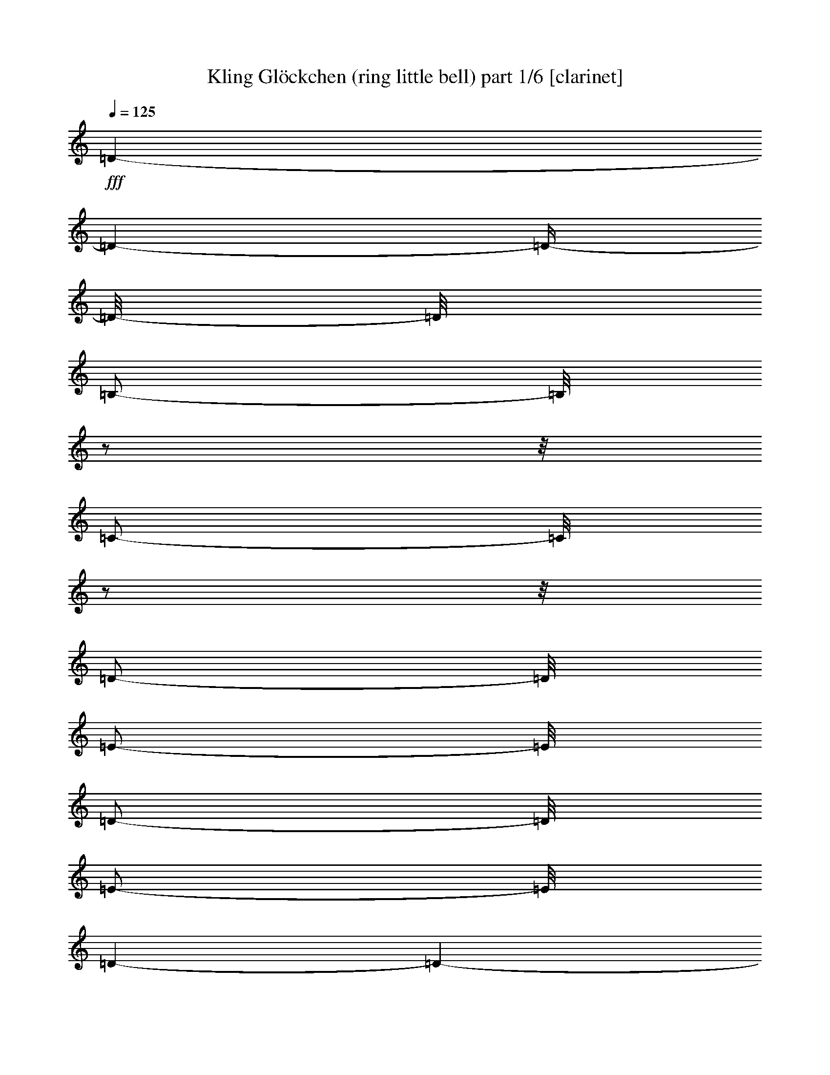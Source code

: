 % Produced with Bruzo's Transcoding Environment 

X:1 
T: Kling Glöckchen (ring little bell) part 1/6 [clarinet] 
Z: Transcribed with BruTE 
L: 1/4 
Q: 125 
K: C 
+fff+ 
[=D/1-] 
[=D/1-] 
[=D/4-] 
[=D/8-] 
[=D/8] 
[=B,/2-] 
[=B,/8] 
z1/2 
z1/8 
[=C/2-] 
[=C/8] 
z1/2 
z1/8 
[=D/2-] 
[=D/8] 
[=E/2-] 
[=E/8] 
[=D/2-] 
[=D/8] 
[=E/2-] 
[=E/8] 
[=D/1-] 
[=D/1-] 
[=D/4-] 
[=D/8-] 
[=D/8] 
[=C/1-] 
[=C/1-] 
[=C/4-] 
[=C/8-] 
[=C/8] 
[=A,/2-] 
[=A,/8] 
z1/2 
z1/8 
[=D/2-] 
[=D/8-] 
[=D/8] 
z1/2 
[=B,/1-] 
[=B,/1-] 
[=B,/1-] 
[=B,/2-] 
[=B,/8-] 
[=B,/8] 
z1 
z1/4 
[=A,/1-] 
[=A,/8-] 
[=A,/8] 
[=A,/1-] 
[=A,/8-] 
[=A,/8] 
[=B,/4-] 
[=B,/8-] 
[=B,/8] 
z1/2 
z1/4 
[=G,/4-] 
[=G,/8-] 
[=G,/8] 
z1/2 
z1/4 
[=B,/1-] 
[=B,/1-] 
[=B,/4-] 
[=B,/8-] 
[=B,/8] 
[=A,/1-] 
[=A,/1-] 
[=A,/4-] 
[=A,/8-] 
[=A,/8] 
[=C/1-] 
[=C/8-] 
[=C/8] 
[=C/1-] 
[=C/8-] 
[=C/8] 
[=D/2-] 
[=D/8] 
z1/2 
z1/8 
[=A,/4-] 
[=A,/8-] 
[=A,/8] 
z1/2 
z1/4 
[=C/1-] 
[=C/1-] 
[=C/4-] 
[=C/8-] 
[=C/8] 
[=B,/1-] 
[=B,/1-] 
[=B,/4-] 
[=B,/8-] 
[=B,/8] 
[=A,/1-] 
[=A,/8-] 
[=A,/8] 
[=A,/1-] 
[=A,/8-] 
[=A,/8] 
[=B,/2-] 
[=B,/8] 
z1/2 
z1/8 
[^C/2-] 
[^C/8] 
z1/2 
z1/8 
[=D/1-] 
[=D/1-] 
[=D/4-] 
[=D/8-] 
[=D/8] 
[=A,/1-] 
[=A,/1-] 
[=A,/4-] 
[=A,/8-] 
[=A,/8] 
[=B,/1-] 
[=B,/8-] 
[=B,/8] 
[=E/1-] 
[=E/8-] 
[=E/8] 
[=D/4-] 
[=D/8-] 
[=D/8] 
z1/2 
z1/4 
[^C/2-] 
[^C/8] 
z1/2 
z1/8 
[=E/1-] 
[=E/1-] 
[=E/4-] 
[=E/8-] 
[=E/8] 
[=D/1-] 
[=D/1-] 
[=D/4-] 
[=D/8-] 
[=D/8] 
[=D/1-] 
[=D/1-] 
[=D/4-] 
[=D/8-] 
[=D/8] 
[=B,/2-] 
[=B,/8] 
z1/2 
z1/8 
[=C/4-] 
[=C/8-] 
[=C/8] 
z1/2 
z1/4 
[=D/4-] 
[=D/8] 
z1/4 
[=E/8-] 
[=E/8] 
z1/4 
z1/8 
[=D/4-] 
[=D/8] 
z1/4 
[=E/8-] 
[=E/8] 
z1/4 
z1/8 
[=D/1-] 
[=D/1-] 
[=D/4-] 
[=D/8-] 
[=D/8] 
[=C/1-] 
[=C/1-] 
[=C/4-] 
[=C/8-] 
[=C/8] 
[=A,/2-] 
[=A,/8] 
z1/2 
z1/8 
[=D/2-] 
[=D/8] 
z1/2 
z1/8 
[=B,/1-] 
[=B,/1-] 
[=B,/1-] 
[=B,/2-] 
[=B,/8-] 
[=B,/8] 
z1 
z1/4 
[=D/1-] 
[=D/1-] 
[=D/4-] 
[=D/8-] 
[=D/8] 
[=B,/4-] 
[=B,/8-] 
[=B,/8] 
z1/2 
z1/4 
[=C/2-] 
[=C/8] 
z1/2 
z1/8 
[=D/2-] 
[=D/8] 
[=E/2-] 
[=E/8] 
[=D/2-] 
[=D/8] 
[=E/2-] 
[=E/8] 
[=D/1-] 
[=D/1-] 
[=D/4-] 
[=D/8-] 
[=D/8] 
[=C/1-] 
[=C/1-] 
[=C/4-] 
[=C/8-] 
[=C/8] 
[=A,/4-] 
[=A,/8-] 
[=A,/8] 
z1/2 
z1/4 
[=D/4-] 
[=D/8-] 
[=D/8] 
z1/2 
z1/4 
[=B,/1-] 
[=B,/1-] 
[=B,/1-] 
[=B,/2-] 
[=B,/8-] 
[=B,/8] 
z1 
z1/4 
[=A,/1-] 
[=A,/8-] 
[=A,/8] 
[=A,/1-] 
[=A,/8-] 
[=A,/8] 
[=B,/4-] 
[=B,/8-] 
[=B,/8] 
z1/2 
z1/4 
[=G,/4-] 
[=G,/8-] 
[=G,/8] 
z1/2 
z1/4 
[=B,/1-] 
[=B,/1-] 
[=B,/4-] 
[=B,/8-] 
[=B,/8] 
[=A,/1-] 
[=A,/1-] 
[=A,/4-] 
[=A,/8-] 
[=A,/8] 
[=C/1-] 
[=C/8-] 
[=C/8] 
[=C/1-] 
[=C/8-] 
[=C/8] 
[=D/2-] 
[=D/8] 
z1/2 
z1/8 
[=A,/2-] 
[=A,/8] 
z1/2 
z1/8 
[=C/1-] 
[=C/1-] 
[=C/4-] 
[=C/8-] 
[=C/8] 
[=B,/1-] 
[=B,/1-] 
[=B,/4-] 
[=B,/8-] 
[=B,/8] 
[=A,/1-] 
[=A,/8-] 
[=A,/8] 
[=A,/1-] 
[=A,/8-] 
[=A,/8] 
[=B,/2-] 
[=B,/8] 
z1/2 
z1/8 
[^C/4-] 
[^C/8-] 
[^C/8] 
z1/2 
z1/4 
[=D/1-] 
[=D/1-] 
[=D/4-] 
[=D/8-] 
[=D/8] 
[=A,/1-] 
[=A,/1-] 
[=A,/4-] 
[=A,/8-] 
[=A,/8] 
[=B,/1-] 
[=B,/8-] 
[=B,/8] 
[=E/1-] 
[=E/8-] 
[=E/8] 
[=D/2-] 
[=D/8] 
z1/2 
z1/8 
[^C/2-] 
[^C/8] 
z1/2 
z1/8 
[=E/1-] 
[=E/1-] 
[=E/4-] 
[=E/8-] 
[=E/8] 
[=D/1-] 
[=D/1-] 
[=D/4-] 
[=D/8-] 
[=D/8] 
[=D/1-] 
[=D/1-] 
[=D/4-] 
[=D/8-] 
[=D/8] 
[=B,/2-] 
[=B,/8] 
z1/2 
z1/8 
[=C/2-] 
[=C/8] 
z1/2 
z1/8 
[=D/2-] 
[=D/8] 
[=E/2-] 
[=E/8] 
[=D/2-] 
[=D/8] 
[=E/2-] 
[=E/8] 
[=D/1-] 
[=D/1-] 
[=D/4-] 
[=D/8-] 
[=D/8] 
[=C/1-] 
[=C/1-] 
[=C/4-] 
[=C/8-] 
[=C/8] 
[=A,/2-] 
[=A,/8] 
z1/2 
z1/8 
[=D/4-] 
[=D/8-] 
[=D/8] 
z1/2 
z1/4 
[=B,/1-] 
[=B,/1-] 
[=B,/1-] 
[=B,/2-] 
[=B,/8-] 
[=B,/8] 
z1 
z1/4 
[=D/1-] 
[=D/1-] 
[=D/4-] 
[=D/8-] 
[=D/8] 
[=B,/2-] 
[=B,/8] 
z1/2 
z1/8 
[=C/4-] 
[=C/8-] 
[=C/8] 
z1/2 
z1/4 
[=D/8-] 
[=D/8] 
z1/4 
z1/8 
[=E/8-] 
[=E/8] 
z1/4 
z1/8 
[=D/8-] 
[=D/8] 
z1/4 
z1/8 
[=E/8-] 
[=E/8] 
z1/4 
z1/8 
[=D/1-] 
[=D/1-] 
[=D/4-] 
[=D/8-] 
[=D/8] 
[=C/1-] 
[=C/1-] 
[=C/4-] 
[=C/8-] 
[=C/8] 
[=A,/4-] 
[=A,/8-] 
[=A,/8] 
z1/2 
z1/4 
[=D/2-] 
[=D/8] 
z1/2 
z1/8 
[=B,/1-] 
[=B,/1-] 
[=B,/1-] 
[=B,/2-] 
[=B,/8-] 
[=B,/8] 
z1 
z1/4 
[=A,/1-] 
[=A,/8-] 
[=A,/8] 
[=A,/1-] 
[=A,/8-] 
[=A,/8] 
[=B,/2-] 
[=B,/8] 
z1/2 
z1/8 
[=G,/4-] 
[=G,/8-] 
[=G,/8] 
z1/2 
z1/4 
[=B,/1-] 
[=B,/1-] 
[=B,/4-] 
[=B,/8-] 
[=B,/8] 
[=A,/1-] 
[=A,/1-] 
[=A,/4-] 
[=A,/8-] 
[=A,/8] 
[=C/1-] 
[=C/8-] 
[=C/8] 
[=C/1-] 
[=C/8-] 
[=C/8] 
[=D/2-] 
[=D/8] 
z1/2 
z1/8 
[=A,/2-] 
[=A,/8] 
z1/2 
z1/8 
[=C/1-] 
[=C/1-] 
[=C/4-] 
[=C/8-] 
[=C/8] 
[=B,/1-] 
[=B,/1-] 
[=B,/4-] 
[=B,/8-] 
[=B,/8] 
[=A,/1-] 
[=A,/8-] 
[=A,/8] 
[=A,/1-] 
[=A,/8-] 
[=A,/8] 
[=B,/4-] 
[=B,/8-] 
[=B,/8] 
z1/2 
z1/4 
[^C/4-] 
[^C/8-] 
[^C/8] 
z1/2 
z1/4 
[=D/1-] 
[=D/1-] 
[=D/4-] 
[=D/8-] 
[=D/8] 
[=A,/1-] 
[=A,/1-] 
[=A,/4-] 
[=A,/8-] 
[=A,/8] 
[=B,/1-] 
[=B,/8-] 
[=B,/8] 
[=E/1-] 
[=E/8-] 
[=E/8] 
[=D/2-] 
[=D/8] 
z1/2 
z1/8 
[^C/4-] 
[^C/8-] 
[^C/8] 
z1/2 
z1/4 
[=E/1-] 
[=E/1-] 
[=E/4-] 
[=E/8-] 
[=E/8] 
[=D/1-] 
[=D/1-] 
[=D/4-] 
[=D/8-] 
[=D/8] 
[=D/1-] 
[=D/1-] 
[=D/4-] 
[=D/8-] 
[=D/8] 
[=B,/2-] 
[=B,/8-] 
[=B,/8] 
z1/2 
[=C/2-] 
[=C/8] 
z1/2 
z1/8 
[=D/2-] 
[=D/8] 
[=E/2-] 
[=E/8] 
[=D/2-] 
[=D/8] 
[=E/2-] 
[=E/8] 
[=D/1-] 
[=D/1-] 
[=D/4-] 
[=D/8-] 
[=D/8] 
[=C/1-] 
[=C/1-] 
[=C/4-] 
[=C/8-] 
[=C/8] 
[=A,/2-] 
[=A,/8-] 
[=A,/8] 
z1/2 
[=D/2-] 
[=D/8] 
z1/2 
z1/8 
[=B,/1-] 
[=B,/1-] 
[=B,/1-] 
[=B,/2-] 
[=B,/8-] 
[=B,/8] 
z1 
z1/4 
[=D/1-] 
[=D/1-] 
[=D/4-] 
[=D/8-] 
[=D/8] 
[=B,/4-] 
[=B,/8-] 
[=B,/8] 
z1/2 
z1/4 
[=C/4-] 
[=C/8-] 
[=C/8] 
z1/2 
z1/4 
[=D/2-] 
[=D/8] 
[=E/2-] 
[=E/8] 
[=D/2-] 
[=D/8] 
[=E/2-] 
[=E/8] 
[=D/1-] 
[=D/1-] 
[=D/4-] 
[=D/8-] 
[=D/8] 
[=C/1-] 
[=C/1-] 
[=C/4-] 
[=C/8-] 
[=C/8] 
[=A,/2-] 
[=A,/8] 
z1/2 
z1/8 
[=D/1-] 
[=D/8-] 
[=D/8] 
[=B,/1-] 
[=B,/1-] 
[=B,/1-] 
[=B,/2-] 
[=B,/8-] 
[=B,/8] 
z1 
z1/4 
[=A,/1-] 
[=A,/8-] 
[=A,/8] 
[=A,/1-] 
[=A,/8-] 
[=A,/8] 
[=B,/2-] 
[=B,/8] 
z1/2 
z1/8 
[=G,/4-] 
[=G,/8-] 
[=G,/8] 
z1/2 
z1/4 
[=B,/1-] 
[=B,/1-] 
[=B,/4-] 
[=B,/8-] 
[=B,/8] 
[=A,/1-] 
[=A,/1-] 
[=A,/4-] 
[=A,/8-] 
[=A,/8] 
[=C/1-] 
[=C/8-] 
[=C/8] 
[=C/1-] 
[=C/8-] 
[=C/8] 
[=D/2-] 
[=D/8] 
z1/2 
z1/8 
[=A,/1-] 
[=A,/8-] 
[=A,/8] 
[=C/1-] 
[=C/1-] 
[=C/4-] 
[=C/8-] 
[=C/8] 
[=B,/1-] 
[=B,/1-] 
[=B,/4-] 
[=B,/8-] 
[=B,/8] 
[=A,/1-] 
[=A,/8-] 
[=A,/8] 
[=A,/1-] 
[=A,/8-] 
[=A,/8] 
[=B,/4-] 
[=B,/8-] 
[=B,/8] 
z1/2 
z1/4 
[^C/4-] 
[^C/8-] 
[^C/8] 
z1/2 
z1/4 
[=D/1-] 
[=D/1-] 
[=D/4-] 
[=D/8-] 
[=D/8] 
[=A,/1-] 
[=A,/1-] 
[=A,/4-] 
[=A,/8-] 
[=A,/8] 
[=B,/1-] 
[=B,/8-] 
[=B,/8] 
[=E/1-] 
[=E/8-] 
[=E/8] 
[=D/4-] 
[=D/8-] 
[=D/8] 
z1/2 
z1/4 
[^C/4-] 
[^C/8-] 
[^C/8] 
z1/2 
z1/4 
[=E/1-] 
[=E/1-] 
[=E/4-] 
[=E/8-] 
[=E/8] 
[=D/1-] 
[=D/1-] 
[=D/4-] 
[=D/8-] 
[=D/8] 
[=D/1-] 
[=D/1-] 
[=D/4-] 
[=D/8-] 
[=D/8] 
[=B,/2-] 
[=B,/8-] 
[=B,/8] 
z1/2 
[=C/2-] 
[=C/8] 
z1/2 
z1/8 
[=D/2-] 
[=D/8] 
[=E/2-] 
[=E/8] 
[=D/2-] 
[=D/8] 
[=E/2-] 
[=E/8] 
[=D/1-] 
[=D/1-] 
[=D/4-] 
[=D/8-] 
[=D/8] 
[=C/1-] 
[=C/1-] 
[=C/4-] 
[=C/8-] 
[=C/8] 
[=A,/2-] 
[=A,/8] 
z1/2 
z1/8 
[=D/4-] 
[=D/8-] 
[=D/8] 
z1/2 
z1/4 
[=B,/1-] 
[=B,/1-] 
[=B,/1-] 
[=B,/2-] 
[=B,/8-] 
[=B,/8] 
z1 
z1 
z1 
z1 
z1 
z1 
z1 
z1 
z1 
z1 
z1 
z1 
z1 
z1/2 
z1/4 
z1/8 

X:2 
T: Kling Glöckchen (ring little bell) part 2/6 [flute] 
Z: Transcribed with BruTE 
L: 1/4 
Q: 125 
K: C 
+ff+ 
[=B,/1-] 
[=B,/8-] 
[=B,/8] 
[=A,/1-] 
[=A,/8-] 
[=A,/8] 
[=G,/1-] 
[=G,/1-] 
[=G,/4-] 
[=G,/8-] 
[=G,/8] 
[=B,/1-] 
[=B,/1-] 
[=B,/4-] 
[=B,/8-] 
[=B,/8] 
[=B,/2-] 
[=B,/8] 
z1/2 
z1/8 
[=G,/2-] 
[=G,/8] 
z1/2 
z1/8 
[=A,/1-] 
[=A,/1-] 
[=A,/4-] 
[=A,/8-] 
[=A,/8] 
[^F,/2-] 
[^F,/8] 
z1/2 
z1/8 
[^F,/4-] 
[^F,/8-] 
[^F,/8] 
z1/2 
z1/4 
+fff+ 
[=G,/1-] 
[=G,/1-] 
[=G,/1-] 
[=G,/2-] 
[=G,/8-] 
[=G,/8] 
z1 
z1/4 
+ff+ 
[=D,/1-] 
[=D,/8-] 
[=D,/8] 
+f+ 
[^F,/1-] 
[^F,/8-] 
[^F,/8] 
+ff+ 
[=G,/1-] 
[=G,/1-] 
[=G,/4-] 
[=G,/8-] 
[=G,/8] 
+fff+ 
[=D,/1-] 
[=D,/8-] 
[=D,/8] 
[=E,/1-] 
[=E,/8-] 
[=E,/8] 
+ff+ 
[^F,/4-] 
[^F,/8-] 
[^F,/8] 
z1/2 
z1/4 
+fff+ 
[=G,/2-] 
[=G,/8] 
z1/2 
z1/8 
+ff+ 
[=A,/1-] 
[=A,/8-] 
[=A,/8] 
[^F,/1-] 
[^F,/8-] 
[^F,/8] 
[^F,/2-] 
[^F,/8] 
z1/2 
z1/8 
+fff+ 
[^F,/2-] 
[^F,/8] 
z1/2 
z1/8 
+ff+ 
[=E,/1-] 
[=E,/1-] 
[=E,/4-] 
[=E,/8-] 
[=E,/8] 
+fff+ 
[=D,/1-] 
[=D,/1-] 
[=D,/4-] 
[=D,/8-] 
[=D,/8] 
+ff+ 
[^C/1-] 
[^C/8-] 
[^C/8] 
+f+ 
[=A/1-] 
[=A/8-] 
[=A/8] 
[=G/1-] 
[=G/1-] 
[=G/4-] 
[=G/8-] 
[=G/8] 
+fff+ 
[^F/1-] 
[^F/8-] 
[^F/8] 
+ff+ 
[=E/1-] 
[=E/8-] 
[=E/8] 
+fff+ 
[^F/4-] 
[^F/8-] 
[^F/8] 
z1/2 
z1/4 
+ff+ 
[=D/4-] 
[=D/8-] 
[=D/8] 
z1/2 
z1/4 
[=E/1-] 
[=E/8-] 
[=E/8] 
+fff+ 
[=A/1-] 
[=A/8-] 
[=A/8] 
[=D/4-] 
[=D/8-] 
[=D/8] 
z1/2 
z1/4 
+ff+ 
[=A/4-] 
[=A/8-] 
[=A/8] 
z1/2 
z1/4 
+fff+ 
[=A/1-] 
[=A/1-] 
[=A/4-] 
[=A/8-] 
[=A/8] 
[^F/1-] 
[^F/1-] 
[^F/4-] 
[^F/8-] 
[^F/8] 
+ff+ 
[=G,/1-] 
[=G,/8-] 
[=G,/8] 
+f+ 
[=A,/1-] 
[=A,/8-] 
[=A,/8] 
+ff+ 
[=B,/1-] 
[=B,/1-] 
[=B,/4-] 
[=B,/8-] 
[=B,/8] 
[=B,/1-] 
[=B,/1-] 
[=B,/4-] 
[=B,/8-] 
[=B,/8] 
+fff+ 
[=B,/4-] 
[=B,/8-] 
[=B,/8] 
z1/2 
z1/4 
+ff+ 
[=G,/4-] 
[=G,/8-] 
[=G,/8] 
z1/2 
z1/4 
+fff+ 
[=A,/1-] 
[=A,/1-] 
[=A,/4-] 
[=A,/8-] 
[=A,/8] 
[^F,/2-] 
[^F,/8] 
z1/2 
z1/8 
+ff+ 
[^F,/4-] 
[^F,/8-] 
[^F,/8] 
z1/2 
z1/4 
[=G,/1-] 
[=G,/1-] 
[=G,/1-] 
[=G,/2-] 
[=G,/8-] 
[=G,/8] 
z1 
z1/4 
[=G,/1-] 
[=G,/8-] 
[=G,/8] 
+f+ 
[=A,/1-] 
[=A,/8-] 
[=A,/8] 
[=B,/1-] 
[=B,/1-] 
[=B,/4-] 
[=B,/8-] 
[=B,/8] 
+fff+ 
[=B,/1-] 
[=B,/1-] 
[=B,/4-] 
[=B,/8-] 
[=B,/8] 
[=B,/4-] 
[=B,/8-] 
[=B,/8] 
z1/2 
z1/4 
+ff+ 
[=G,/2-] 
[=G,/8] 
z1/2 
z1/8 
+fff+ 
[=A,/1-] 
[=A,/1-] 
[=A,/4-] 
[=A,/8-] 
[=A,/8] 
+ff+ 
[^F,/2-] 
[^F,/8] 
z1/2 
z1/8 
+fff+ 
[^F,/2-] 
[^F,/8] 
z1/2 
z1/8 
[=G,/1-] 
[=G,/1-] 
[=G,/1-] 
[=G,/2-] 
[=G,/8-] 
[=G,/8] 
z1 
z1/4 
+ff+ 
[=D,/1-] 
[=D,/8-] 
[=D,/8] 
[^F,/1-] 
[^F,/8-] 
[^F,/8] 
+f+ 
[=G,/1-] 
[=G,/1-] 
[=G,/4-] 
[=G,/8-] 
[=G,/8] 
+fff+ 
[=D,/1-] 
[=D,/8-] 
[=D,/8] 
[=E,/1-] 
[=E,/8-] 
[=E,/8] 
[^F,/4-] 
[^F,/8-] 
[^F,/8] 
z1/2 
z1/4 
+ff+ 
[=G,/2-] 
[=G,/8] 
z1/2 
z1/8 
+fff+ 
[=A,/1-] 
[=A,/8-] 
[=A,/8] 
[^F,/1-] 
[^F,/8-] 
[^F,/8] 
+ff+ 
[^F,/2-] 
[^F,/8] 
z1/2 
z1/8 
[^F,/4-] 
[^F,/8-] 
[^F,/8] 
z1/2 
z1/4 
+fff+ 
[=E,/1-] 
[=E,/1-] 
[=E,/4-] 
[=E,/8-] 
[=E,/8] 
[=D,/1-] 
[=D,/1-] 
[=D,/4-] 
[=D,/8-] 
[=D,/8] 
+ff+ 
[^C/1-] 
[^C/8-] 
[^C/8] 
[=A/1-] 
[=A/8-] 
[=A/8] 
[=G/1-] 
[=G/1-] 
[=G/4-] 
[=G/8-] 
[=G/8] 
+fff+ 
[^F/1-] 
[^F/8-] 
[^F/8] 
[=E/1-] 
[=E/8-] 
[=E/8] 
+ff+ 
[^F/4-] 
[^F/8-] 
[^F/8] 
z1/2 
z1/4 
+fff+ 
[=D/4-] 
[=D/8-] 
[=D/8] 
z1/2 
z1/4 
[=E/1-] 
[=E/8-] 
[=E/8] 
+ff+ 
[=A/1-] 
[=A/8-] 
[=A/8] 
+fff+ 
[=D/4-] 
[=D/8-] 
[=D/8] 
z1/2 
z1/4 
+ff+ 
[=A/4-] 
[=A/8-] 
[=A/8] 
z1/2 
z1/4 
[=A/1-] 
[=A/1-] 
[=A/4-] 
[=A/8-] 
[=A/8] 
[^F/1-] 
[^F/1-] 
[^F/4-] 
[^F/8-] 
[^F/8] 
[=G,/1-] 
[=G,/8-] 
[=G,/8] 
+f+ 
[=A,/1-] 
[=A,/8-] 
[=A,/8] 
[=B,/1-] 
[=B,/1-] 
[=B,/4-] 
[=B,/8-] 
[=B,/8] 
+fff+ 
[=B,/1-] 
[=B,/1-] 
[=B,/4-] 
[=B,/8-] 
[=B,/8] 
[=B,/4-] 
[=B,/8-] 
[=B,/8] 
z1/2 
z1/4 
[=G,/2-] 
[=G,/8] 
z1/2 
z1/8 
[=A,/1-] 
[=A,/1-] 
[=A,/4-] 
[=A,/8-] 
[=A,/8] 
[^F,/4-] 
[^F,/8-] 
[^F,/8] 
z1/2 
z1/4 
+ff+ 
[^F,/4-] 
[^F,/8-] 
[^F,/8] 
z1/2 
z1/4 
+fff+ 
[=G,/1-] 
[=G,/1-] 
[=G,/1-] 
[=G,/2-] 
[=G,/8-] 
[=G,/8] 
z1 
z1/4 
+ff+ 
[=G,/1-] 
[=G,/8-] 
[=G,/8] 
+f+ 
[=A,/1-] 
[=A,/8-] 
[=A,/8] 
+ff+ 
[=B,/1-] 
[=B,/1-] 
[=B,/4-] 
[=B,/8-] 
[=B,/8] 
+fff+ 
[=B,/1-] 
[=B,/1-] 
[=B,/4-] 
[=B,/8-] 
[=B,/8] 
[=B,/2-] 
[=B,/8] 
z1/2 
z1/8 
[=G,/4-] 
[=G,/8-] 
[=G,/8] 
z1/2 
z1/4 
[=A,/1-] 
[=A,/1-] 
[=A,/4-] 
[=A,/8-] 
[=A,/8] 
+ff+ 
[^F,/2-] 
[^F,/8] 
z1/2 
z1/8 
+fff+ 
[^F,/2-] 
[^F,/8] 
z1/2 
z1/8 
[=G,/1-] 
[=G,/1-] 
[=G,/1-] 
[=G,/2-] 
[=G,/8-] 
[=G,/8] 
z1 
z1/4 
+ff+ 
[=D,/1-] 
[=D,/8-] 
[=D,/8] 
+f+ 
[^F,/1-] 
[^F,/8-] 
[^F,/8] 
[=G,/1-] 
[=G,/1-] 
[=G,/4-] 
[=G,/8-] 
[=G,/8] 
+fff+ 
[=D,/1-] 
[=D,/8-] 
[=D,/8] 
+ff+ 
[=E,/1-] 
[=E,/8-] 
[=E,/8] 
[^F,/4-] 
[^F,/8-] 
[^F,/8] 
z1/2 
z1/4 
[=G,/4-] 
[=G,/8-] 
[=G,/8] 
z1/2 
z1/4 
+fff+ 
[=A,/1-] 
[=A,/8-] 
[=A,/8] 
[^F,/1-] 
[^F,/8-] 
[^F,/8] 
+ff+ 
[^F,/4-] 
[^F,/8-] 
[^F,/8] 
z1/2 
z1/4 
[^F,/4-] 
[^F,/8-] 
[^F,/8] 
z1/2 
z1/4 
+fff+ 
[=E,/1-] 
[=E,/1-] 
[=E,/4-] 
[=E,/8-] 
[=E,/8] 
[=D,/1-] 
[=D,/1-] 
[=D,/4-] 
[=D,/8-] 
[=D,/8] 
+ff+ 
[^C/1-] 
[^C/8-] 
[^C/8] 
[=A/1-] 
[=A/8-] 
[=A/8] 
[=G/1-] 
[=G/1-] 
[=G/4-] 
[=G/8-] 
[=G/8] 
+fff+ 
[^F/1-] 
[^F/8-] 
[^F/8] 
+ff+ 
[=E/1-] 
[=E/8-] 
[=E/8] 
+fff+ 
[^F/4-] 
[^F/8-] 
[^F/8] 
z1/2 
z1/4 
[=D/4-] 
[=D/8-] 
[=D/8] 
z1/2 
z1/4 
+ff+ 
[=E/1-] 
[=E/8-] 
[=E/8] 
+fff+ 
[=A/1-] 
[=A/8-] 
[=A/8] 
[=D/2-] 
[=D/8] 
z1/2 
z1/8 
[=A/4-] 
[=A/8-] 
[=A/8] 
z1/2 
z1/4 
+ff+ 
[=A/1-] 
[=A/1-] 
[=A/4-] 
[=A/8-] 
[=A/8] 
[^F/1-] 
[^F/1-] 
[^F/4-] 
[^F/8-] 
[^F/8] 
[=G,/1-] 
[=G,/8-] 
[=G,/8] 
[=A,/1-] 
[=A,/8-] 
[=A,/8] 
[=B,/1-] 
[=B,/1-] 
[=B,/4-] 
[=B,/8-] 
[=B,/8] 
[=B,/1-] 
[=B,/1-] 
[=B,/4-] 
[=B,/8-] 
[=B,/8] 
+fff+ 
[=B,/2-] 
[=B,/8] 
z1/2 
z1/8 
[=G,/4-] 
[=G,/8-] 
[=G,/8] 
z1/2 
z1/4 
[=A,/1-] 
[=A,/1-] 
[=A,/4-] 
[=A,/8-] 
[=A,/8] 
[^F,/4-] 
[^F,/8-] 
[^F,/8] 
z1/2 
z1/4 
[^F,/4-] 
[^F,/8-] 
[^F,/8] 
z1/2 
z1/4 
[=G,/1-] 
[=G,/1-] 
[=G,/1-] 
[=G,/2-] 
[=G,/8-] 
[=G,/8] 
z1 
z1/4 
+ff+ 
[=B,/1-] 
[=B,/8-] 
[=B,/8] 
[=A,/1-] 
[=A,/8-] 
[=A,/8] 
[=G,/1-] 
[=G,/1-] 
[=G,/4-] 
[=G,/8-] 
[=G,/8] 
+fff+ 
[=B,/1-] 
[=B,/1-] 
[=B,/4-] 
[=B,/8-] 
[=B,/8] 
[=B,/4-] 
[=B,/8-] 
[=B,/8] 
z1/2 
z1/4 
[=G,/4-] 
[=G,/8-] 
[=G,/8] 
z1/2 
z1/4 
[=A,/1-] 
[=A,/1-] 
[=A,/4-] 
[=A,/8-] 
[=A,/8] 
[=A,/1-] 
[=A,/1-] 
[=A,/4-] 
[=A,/8-] 
[=A,/8] 
+ff+ 
[=G,/1-] 
[=G,/8-] 
[=G,/8] 
+f+ 
[=A,/1-] 
[=A,/8-] 
[=A,/8] 
+ff+ 
[=B,/1-] 
[=B,/1-] 
[=B,/4-] 
[=B,/8-] 
[=B,/8] 
+fff+ 
[^F,/1-] 
[^F,/1-] 
[^F,/1-] 
[^F,/2-] 
[^F,/8-] 
[^F,/8] 
z1 
z1/4 
[=D,/1-] 
[=D,/1-] 
[=D,/1-] 
[=D,/2-] 
[=D,/8-] 
[=D,/8] 
z1 
z1/4 
+ff+ 
[=A,/1-] 
[=A,/1-] 
[=A,/4-] 
[=A,/8-] 
[=A,/8] 
[^F,/1-] 
[^F,/1-] 
[^F,/4-] 
[^F,/8-] 
[^F,/8] 
+fff+ 
[=E,/1-] 
[=E,/1-] 
[=E,/4-] 
[=E,/8-] 
[=E,/8] 
[=G,/1-] 
[=G,/1-] 
[=G,/4-] 
[=G,/8-] 
[=G,/8] 
+ff+ 
[^C/1-] 
[^C/8-] 
[^C/8] 
[=A/1-] 
[=A/8-] 
[=A/8] 
+f+ 
[=G/1-] 
[=G/1-] 
[=G/4-] 
[=G/8-] 
[=G/8] 
+fff+ 
[^F/1-] 
[^F/8-] 
[^F/8] 
+ff+ 
[=E/1-] 
[=E/8-] 
[=E/8] 
[^F/4-] 
[^F/8-] 
[^F/8] 
z1/2 
z1/4 
[=D/2-] 
[=D/8] 
z1/2 
z1/8 
+fff+ 
[=E/1-] 
[=E/8-] 
[=E/8] 
+ff+ 
[=A/1-] 
[=A/8-] 
[=A/8] 
[=D/4-] 
[=D/8-] 
[=D/8] 
z1/2 
z1/4 
[=A/4-] 
[=A/8-] 
[=A/8] 
z1/2 
z1/4 
+fff+ 
[=A/1-] 
[=A/1-] 
[=A/4-] 
[=A/8-] 
[=A/8] 
[^F/1-] 
[^F/1-] 
[^F/4-] 
[^F/8-] 
[^F/8] 
+ff+ 
[=G,/1-] 
[=G,/8-] 
[=G,/8] 
[=A,/1-] 
[=A,/8-] 
[=A,/8] 
[=B,/1-] 
[=B,/1-] 
[=B,/4-] 
[=B,/8-] 
[=B,/8] 
+fff+ 
[=B,/1-] 
[=B,/1-] 
[=B,/4-] 
[=B,/8-] 
[=B,/8] 
+ff+ 
[=B,/2-] 
[=B,/8] 
z1/2 
z1/8 
+fff+ 
[=G,/2-] 
[=G,/8] 
z1/2 
z1/8 
[=A,/1-] 
[=A,/1-] 
[=A,/4-] 
[=A,/8-] 
[=A,/8] 
[^F,/4-] 
[^F,/8-] 
[^F,/8] 
z1/2 
z1/4 
[^F,/2-] 
[^F,/8] 
z1/2 
z1/8 
[=G,/1-] 
[=G,/1-] 
[=G,/1-] 
[=G,/2-] 
[=G,/8-] 
[=G,/8] 
z1 
z1 
z1 
z1 
z1 
z1 
z1 
z1 
z1 
z1 
z1 
z1 
z1 
z1/2 
z1/4 
z1/8 

X:3 
T: Kling Glöckchen (ring little bell) part 3/6 [harp] 
Z: Transcribed with BruTE 
L: 1/4 
Q: 125 
K: C 
+ppp+ 
[=G/1-] 
[=G/1-] 
[=G/4-] 
[=G/8-] 
[=G/8] 
[=G/1-] 
[=G/8-] 
[=G/8] 
[=G/1-] 
[=G/8-] 
[=G/8] 
[=G/2-] 
[=G/8] 
[=G/2-] 
[=G/8] 
[=G/2-] 
[=G/8] 
[=G/2-] 
[=G/8] 
[=g/1-] 
[=g/1-] 
[=g/4-] 
[=g/8-] 
[=g/8] 
[=d/1-] 
[=d/8-] 
[=d/8] 
[=e/1-] 
[=e/8-] 
[=e/8] 
[^f/1-] 
[^f/8-] 
[^f/8] 
[^f/1-] 
[^f/8-] 
[^f/8] 
[=g/1-] 
[=g/1-] 
[=g/1-] 
[=g/2-] 
[=g/8-] 
[=g/8] 
z1 
z1/4 
[=d/1-] 
[=d/8-] 
[=d/8] 
[=d/1-] 
[=d/8-] 
[=d/8] 
[=g/1-] 
[=g/8-] 
[=g/8] 
[=g/1-] 
[=g/8-] 
[=g/8] 
[^f/1-] 
[^f/8-] 
[^f/8] 
[=e/1-] 
[=e/8-] 
[=e/8] 
[=d/1-] 
[=d/1-] 
[=d/4-] 
[=d/8-] 
[=d/8] 
[=d/1-] 
[=d/8-] 
[=d/8] 
[=d/1-] 
[=d/8-] 
[=d/8] 
[^f/1-] 
[^f/8-] 
[^f/8] 
[^f/1-] 
[^f/8-] 
[^f/8] 
[=e/1-] 
[=e/1-] 
[=e/4-] 
[=e/8-] 
[=e/8] 
[=g/1-] 
[=g/1-] 
[=g/4-] 
[=g/8-] 
[=g/8] 
[=a/1-] 
[=a/8-] 
[=a/8] 
[=a/1-] 
[=a/8-] 
[=a/8] 
[=a/1-] 
[=a/8-] 
[=a/8] 
[=a/1-] 
[=a/8-] 
[=a/8] 
[^f/1-] 
[^f/1-] 
[^f/4-] 
[^f/8-] 
[^f/8] 
[=d/1-] 
[=d/1-] 
[=d/4-] 
[=d/8-] 
[=d/8] 
[=A/1-] 
[=A/8-] 
[=A/8] 
[=A/1-] 
[=A/8-] 
[=A/8] 
[=F/1-] 
[=F/8-] 
[=F/8] 
[=A/1-] 
[=A/8-] 
[=A/8] 
[=d/1-] 
[=d/1-] 
[=d/4-] 
[=d/8-] 
[=d/8] 
[=d/1-] 
[=d/1-] 
[=d/4-] 
[=d/8-] 
[=d/8] 
[=G/1-] 
[=G/1-] 
[=G/4-] 
[=G/8-] 
[=G/8] 
[=G/1-] 
[=G/8-] 
[=G/8] 
[=G/1-] 
[=G/8-] 
[=G/8] 
[=G/2-] 
[=G/8] 
[=G/2-] 
[=G/8] 
[=G/2-] 
[=G/8] 
[=G/2-] 
[=G/8] 
[=g/1-] 
[=g/1-] 
[=g/4-] 
[=g/8-] 
[=g/8] 
[=d/1-] 
[=d/8-] 
[=d/8] 
[=e/1-] 
[=e/8-] 
[=e/8] 
[^f/1-] 
[^f/8-] 
[^f/8] 
[^f/1-] 
[^f/8-] 
[^f/8] 
[=g/1-] 
[=g/1-] 
[=g/1-] 
[=g/2-] 
[=g/8-] 
[=g/8] 
z1 
z1/4 
[=G/1-] 
[=G/1-] 
[=G/4-] 
[=G/8-] 
[=G/8] 
[=G/1-] 
[=G/8-] 
[=G/8] 
[=G/1-] 
[=G/8-] 
[=G/8] 
[=G/2-] 
[=G/8] 
[=G/2-] 
[=G/8] 
[=G/2-] 
[=G/8] 
[=G/2-] 
[=G/8] 
[=g/1-] 
[=g/1-] 
[=g/4-] 
[=g/8-] 
[=g/8] 
[=d/1-] 
[=d/8-] 
[=d/8] 
[=e/1-] 
[=e/8-] 
[=e/8] 
[^f/1-] 
[^f/8-] 
[^f/8] 
[^f/1-] 
[^f/8-] 
[^f/8] 
[=g/1-] 
[=g/1-] 
[=g/1-] 
[=g/2-] 
[=g/8-] 
[=g/8] 
z1 
z1/4 
[=d/1-] 
[=d/8-] 
[=d/8] 
[=d/1-] 
[=d/8-] 
[=d/8] 
[=g/1-] 
[=g/8-] 
[=g/8] 
[=g/1-] 
[=g/8-] 
[=g/8] 
[^f/1-] 
[^f/8-] 
[^f/8] 
[=e/1-] 
[=e/8-] 
[=e/8] 
[=d/1-] 
[=d/1-] 
[=d/4-] 
[=d/8-] 
[=d/8] 
[=d/1-] 
[=d/8-] 
[=d/8] 
[=d/1-] 
[=d/8-] 
[=d/8] 
[^f/1-] 
[^f/8-] 
[^f/8] 
[^f/1-] 
[^f/8-] 
[^f/8] 
[=e/1-] 
[=e/1-] 
[=e/4-] 
[=e/8-] 
[=e/8] 
[=g/1-] 
[=g/1-] 
[=g/4-] 
[=g/8-] 
[=g/8] 
[=a/1-] 
[=a/8-] 
[=a/8] 
[=a/1-] 
[=a/8-] 
[=a/8] 
[=a/1-] 
[=a/8-] 
[=a/8] 
[=a/1-] 
[=a/8-] 
[=a/8] 
[^f/1-] 
[^f/1-] 
[^f/4-] 
[^f/8-] 
[^f/8] 
[=d/1-] 
[=d/1-] 
[=d/4-] 
[=d/8-] 
[=d/8] 
[=A/1-] 
[=A/8-] 
[=A/8] 
[=A/1-] 
[=A/8-] 
[=A/8] 
[=F/1-] 
[=F/8-] 
[=F/8] 
[=A/1-] 
[=A/8-] 
[=A/8] 
[=d/1-] 
[=d/1-] 
[=d/4-] 
[=d/8-] 
[=d/8] 
[=d/1-] 
[=d/1-] 
[=d/4-] 
[=d/8-] 
[=d/8] 
[=G/1-] 
[=G/1-] 
[=G/4-] 
[=G/8-] 
[=G/8] 
[=G/1-] 
[=G/8-] 
[=G/8] 
[=G/1-] 
[=G/8-] 
[=G/8] 
[=G/2-] 
[=G/8] 
[=G/2-] 
[=G/8] 
[=G/2-] 
[=G/8] 
[=G/2-] 
[=G/8] 
[=g/1-] 
[=g/1-] 
[=g/4-] 
[=g/8-] 
[=g/8] 
[=d/1-] 
[=d/8-] 
[=d/8] 
[=e/1-] 
[=e/8-] 
[=e/8] 
[^f/1-] 
[^f/8-] 
[^f/8] 
[^f/1-] 
[^f/8-] 
[^f/8] 
[=g/1-] 
[=g/1-] 
[=g/1-] 
[=g/2-] 
[=g/8-] 
[=g/8] 
z1 
z1/4 
[=G/1-] 
[=G/1-] 
[=G/4-] 
[=G/8-] 
[=G/8] 
[=G/1-] 
[=G/8-] 
[=G/8] 
[=G/1-] 
[=G/8-] 
[=G/8] 
[=G/2-] 
[=G/8] 
[=G/2-] 
[=G/8] 
[=G/2-] 
[=G/8] 
[=G/2-] 
[=G/8] 
[=g/1-] 
[=g/1-] 
[=g/4-] 
[=g/8-] 
[=g/8] 
[=d/1-] 
[=d/8-] 
[=d/8] 
[=e/1-] 
[=e/8-] 
[=e/8] 
[^f/1-] 
[^f/8-] 
[^f/8] 
[^f/1-] 
[^f/8-] 
[^f/8] 
[=g/1-] 
[=g/1-] 
[=g/1-] 
[=g/2-] 
[=g/8-] 
[=g/8] 
z1 
z1/4 
[=d/1-] 
[=d/8-] 
[=d/8] 
[=d/1-] 
[=d/8-] 
[=d/8] 
[=g/1-] 
[=g/8-] 
[=g/8] 
[=g/1-] 
[=g/8-] 
[=g/8] 
[^f/1-] 
[^f/8-] 
[^f/8] 
[=e/1-] 
[=e/8-] 
[=e/8] 
[=d/1-] 
[=d/1-] 
[=d/4-] 
[=d/8-] 
[=d/8] 
[=d/1-] 
[=d/8-] 
[=d/8] 
[=d/1-] 
[=d/8-] 
[=d/8] 
[^f/1-] 
[^f/8-] 
[^f/8] 
[^f/1-] 
[^f/8-] 
[^f/8] 
[=e/1-] 
[=e/1-] 
[=e/4-] 
[=e/8-] 
[=e/8] 
[=g/1-] 
[=g/1-] 
[=g/4-] 
[=g/8-] 
[=g/8] 
[=a/1-] 
[=a/8-] 
[=a/8] 
[=a/1-] 
[=a/8-] 
[=a/8] 
[=a/1-] 
[=a/8-] 
[=a/8] 
[=a/1-] 
[=a/8-] 
[=a/8] 
[^f/1-] 
[^f/1-] 
[^f/4-] 
[^f/8-] 
[^f/8] 
[=d/1-] 
[=d/1-] 
[=d/4-] 
[=d/8-] 
[=d/8] 
[=A/1-] 
[=A/8-] 
[=A/8] 
[=A/1-] 
[=A/8-] 
[=A/8] 
[=F/1-] 
[=F/8-] 
[=F/8] 
[=A/1-] 
[=A/8-] 
[=A/8] 
[=d/1-] 
[=d/1-] 
[=d/4-] 
[=d/8-] 
[=d/8] 
[=d/1-] 
[=d/1-] 
[=d/4-] 
[=d/8-] 
[=d/8] 
[=G/1-] 
[=G/1-] 
[=G/4-] 
[=G/8-] 
[=G/8] 
[=G/1-] 
[=G/8-] 
[=G/8] 
[=G/1-] 
[=G/8-] 
[=G/8] 
[=G/2-] 
[=G/8] 
[=G/2-] 
[=G/8] 
[=G/2-] 
[=G/8] 
[=G/2-] 
[=G/8] 
[=g/1-] 
[=g/1-] 
[=g/4-] 
[=g/8-] 
[=g/8] 
[=d/1-] 
[=d/8-] 
[=d/8] 
[=e/1-] 
[=e/8-] 
[=e/8] 
[^f/1-] 
[^f/8-] 
[^f/8] 
[^f/1-] 
[^f/8-] 
[^f/8] 
[=g/1-] 
[=g/1-] 
[=g/1-] 
[=g/2-] 
[=g/8-] 
[=g/8] 
z1 
z1/4 
[=G/1-] 
[=G/1-] 
[=G/4-] 
[=G/8-] 
[=G/8] 
[=G/1-] 
[=G/8-] 
[=G/8] 
[=G/1-] 
[=G/8-] 
[=G/8] 
[=G/2-] 
[=G/8] 
[=G/2-] 
[=G/8] 
[=G/2-] 
[=G/8] 
[=G/2-] 
[=G/8] 
[=g/1-] 
[=g/1-] 
[=g/4-] 
[=g/8-] 
[=g/8] 
[=d/1-] 
[=d/1-] 
[=d/4-] 
[=d/8-] 
[=d/8] 
[=d/1-] 
[=d/8-] 
[=d/8] 
[=d/1-] 
[=d/8-] 
[=d/8] 
[=G/1-] 
[=G/1-] 
[=G/4-] 
[=G/8-] 
[=G/8] 
[=g/1-] 
[=g/8-] 
[=g/8] 
z1 
z1/4 
[^f/1-] 
[^f/8-] 
[^f/8] 
[^f/1-] 
[^f/8-] 
[^f/8] 
[=g/1-] 
[=g/8-] 
[=g/8] 
[=g/1-] 
[=g/8-] 
[=g/8] 
[=d/1-] 
[=d/1-] 
[=d/4-] 
[=d/8-] 
[=d/8] 
[=d/1-] 
[=d/1-] 
[=d/4-] 
[=d/8-] 
[=d/8] 
[=d/1-] 
[=d/8-] 
[=d/8] 
[=d/1-] 
[=d/8-] 
[=d/8] 
[=d/1-] 
[=d/8-] 
[=d/8] 
[=d/1-] 
[=d/8-] 
[=d/8] 
[=c/1-] 
[=c/1-] 
[=c/4-] 
[=c/8-] 
[=c/8] 
[=g/1-] 
[=g/1-] 
[=g/4-] 
[=g/8-] 
[=g/8] 
[=a/1-] 
[=a/8-] 
[=a/8] 
[=a/1-] 
[=a/8-] 
[=a/8] 
[=a/1-] 
[=a/8-] 
[=a/8] 
[=a/1-] 
[=a/8-] 
[=a/8] 
[^f/1-] 
[^f/1-] 
[^f/4-] 
[^f/8-] 
[^f/8] 
[=d/1-] 
[=d/1-] 
[=d/4-] 
[=d/8-] 
[=d/8] 
[=A/1-] 
[=A/8-] 
[=A/8] 
[=A/1-] 
[=A/8-] 
[=A/8] 
[=F/1-] 
[=F/8-] 
[=F/8] 
[=A/1-] 
[=A/8-] 
[=A/8] 
[=d/1-] 
[=d/1-] 
[=d/4-] 
[=d/8-] 
[=d/8] 
[=d/1-] 
[=d/1-] 
[=d/4-] 
[=d/8-] 
[=d/8] 
[=G/1-] 
[=G/1-] 
[=G/4-] 
[=G/8-] 
[=G/8] 
[=G/1-] 
[=G/8-] 
[=G/8] 
[=G/1-] 
[=G/8-] 
[=G/8] 
[=G/2-] 
[=G/8] 
[=G/2-] 
[=G/8] 
[=G/2-] 
[=G/8] 
[=G/2-] 
[=G/8] 
[=g/1-] 
[=g/1-] 
[=g/4-] 
[=g/8-] 
[=g/8] 
[=d/1-] 
[=d/8-] 
[=d/8] 
[=e/1-] 
[=e/8-] 
[=e/8] 
[^f/1-] 
[^f/8-] 
[^f/8] 
[^f/1-] 
[^f/8-] 
[^f/8] 
[=g/1-] 
[=g/1-] 
[=g/1-] 
[=g/2-] 
[=g/8-] 
[=g/8] 
z1 
z1 
z1 
z1 
z1 
z1 
z1 
z1 
z1 
z1 
z1 
z1 
z1 
z1/2 
z1/4 
z1/8 

X:4 
T: Kling Glöckchen (ring little bell) part 4/6 [lute] 
Z: Transcribed with BruTE 
L: 1/4 
Q: 125 
K: C 
+pp+ 
[=G,/2-] 
[=G,/4-] 
[=G,/8-] 
[=G,/8] 
z1/4 
+ppp+ 
[=B,/2-] 
[=B,/8] 
+pp+ 
[=B,/2-] 
[=B,/8] 
[=G,/1-] 
[=G,/8-] 
[=G,/8] 
+ppp+ 
[=G,/2-] 
[=G,/8] 
[=G,/2-] 
[=G,/8] 
[=G,/2-] 
[=G,/4-] 
[=G,/8-] 
[=G,/8] 
z1/4 
[=B/2-] 
[=B/8] 
[=B/2-] 
[=B/8] 
[=G,/1-] 
[=G,/8-] 
[=G,/8] 
[=D/2-] 
[=D/8] 
[=D/2-] 
[=D/8] 
[=D/2-] 
[=D/4-] 
[=D/8-] 
[=D/8] 
z1/4 
[^F/2-] 
[^F/8] 
[^F/2-] 
[^F/8] 
[=D/1-] 
[=D/8-] 
[=D/8] 
[=D/2-] 
[=D/8] 
[=D/2-] 
[=D/8] 
[=G/2-] 
[=G/4-] 
[=G/8-] 
[=G/8] 
z1/4 
[=B/2-] 
[=B/8] 
[=B/2-] 
[=B/8] 
[=G,/1-] 
[=G,/8-] 
[=G,/8] 
[=D/2-] 
[=D/8] 
[=F/2-] 
[=F/8] 
+pp+ 
[=D/2-] 
[=D/4-] 
[=D/8-] 
[=D/8] 
z1/4 
+ppp+ 
[^F/2-] 
[^F/8] 
+pp+ 
[^F/2-] 
[^F/8] 
+ppp+ 
[=G/1-] 
[=G/8-] 
[=G/8] 
[=G,/2-] 
[=G,/8] 
[=G,/2-] 
[=G,/8] 
[=D/2-] 
[=D/4-] 
[=D/8-] 
[=D/8] 
z1/4 
+pp+ 
[^F/2-] 
[^F/8] 
[^F/2-] 
[^F/8] 
[=D/1-] 
[=D/8-] 
[=D/8] 
+ppp+ 
[=A,/2-] 
[=A,/8] 
[=A,/2-] 
[=A,/8] 
[=D/2-] 
[=D/4-] 
[=D/8-] 
[=D/8] 
z1/4 
[^F/2-] 
[^F/8] 
+pp+ 
[^F/2-] 
[^F/8] 
+ppp+ 
[=D/1-] 
[=D/8-] 
[=D/8] 
[=D/2-] 
[=D/8] 
[=D/2-] 
[=D/8] 
[=C/2-] 
[=C/4-] 
[=C/8-] 
[=C/8] 
z1/4 
[=E/2-] 
[=E/8] 
+pp+ 
[=E/2-] 
[=E/8] 
+ppp+ 
[=G,/1-] 
[=G,/8-] 
[=G,/8] 
[=D/2-] 
[=D/8] 
[=F/2-] 
[=F/8] 
[=A/2-] 
[=A/4-] 
[=A/8-] 
[=A/8] 
z1/4 
+pp+ 
[^C/2-] 
[^C/8] 
+ppp+ 
[^C/2-] 
[^C/8] 
[=A,/1-] 
[=A,/8-] 
[=A,/8] 
[=A,/2-] 
[=A,/8] 
[=A,/2-] 
[=A,/8] 
[=D/2-] 
[=D/4-] 
[=D/8-] 
[=D/8] 
z1/4 
[^F/2-] 
[^F/8] 
+pp+ 
[^F/2-] 
[^F/8] 
[=D/1-] 
[=D/8-] 
[=D/8] 
+ppp+ 
[=A,/2-] 
[=A,/8] 
[=A,/2-] 
[=A,/8] 
+pp+ 
[=A,/2-] 
[=A,/4-] 
[=A,/8-] 
[=A,/8] 
z1/4 
+ppp+ 
[^C/2-] 
[^C/8] 
[^C/2-] 
[^C/8] 
[=D/1-] 
[=D/8-] 
[=D/8] 
[=A/2-] 
[=A/8] 
[=A/2-] 
[=A/8] 
+pp+ 
[=D/2-] 
[=D/4-] 
[=D/8-] 
[=D/8] 
z1/4 
+ppp+ 
[^F/2-] 
[^F/8] 
+pp+ 
[^F/2-] 
[^F/8] 
+ppp+ 
[=D/1-] 
[=D/8-] 
[=D/8] 
[=A,/2-] 
[=A,/8] 
[=C/2-] 
[=C/8] 
[=G,/2-] 
[=G,/4-] 
[=G,/8-] 
[=G,/8] 
z1/4 
+pp+ 
[=B,/2-] 
[=B,/8] 
+ppp+ 
[=B,/2-] 
[=B,/8] 
[=G,/1-] 
[=G,/8-] 
[=G,/8] 
[=G,/2-] 
[=G,/8] 
[=G,/2-] 
[=G,/8] 
+pp+ 
[=G,/2-] 
[=G,/4-] 
[=G,/8-] 
[=G,/8] 
z1/4 
+ppp+ 
[=B/2-] 
[=B/8] 
+pp+ 
[=B/2-] 
[=B/8] 
+ppp+ 
[=G,/1-] 
[=G,/8-] 
[=G,/8] 
[=D/2-] 
[=D/8] 
[=D/2-] 
[=D/8] 
+pp+ 
[=D/2-] 
[=D/4-] 
[=D/8-] 
[=D/8] 
z1/4 
+ppp+ 
[^F/2-] 
[^F/8] 
[^F/2-] 
[^F/8] 
[=D/1-] 
[=D/8-] 
[=D/8] 
[=D/2-] 
[=D/8] 
[=D/2-] 
[=D/8] 
[=G/2-] 
[=G/4-] 
[=G/8-] 
[=G/8] 
z1/4 
[=B/2-] 
[=B/8] 
[=B/2-] 
[=B/8] 
[=G,/1-] 
[=G,/8-] 
[=G,/8] 
[=D/2-] 
[=D/8] 
[=F/2-] 
[=F/8] 
[=G,/2-] 
[=G,/4-] 
[=G,/8-] 
[=G,/8] 
z1/4 
[=B,/2-] 
[=B,/8] 
+pp+ 
[=B,/2-] 
[=B,/8] 
+ppp+ 
[=G,/1-] 
[=G,/8-] 
[=G,/8] 
[=G,/2-] 
[=G,/8] 
[=G,/2-] 
[=G,/8] 
+pp+ 
[=G,/2-] 
[=G,/4-] 
[=G,/8-] 
[=G,/8] 
z1/4 
+ppp+ 
[=B/2-] 
[=B/8] 
[=B/2-] 
[=B/8] 
[=G,/1-] 
[=G,/8-] 
[=G,/8] 
[=D/2-] 
[=D/8] 
[=D/2-] 
[=D/8] 
[=D/2-] 
[=D/4-] 
[=D/8-] 
[=D/8] 
z1/4 
[^F/2-] 
[^F/8] 
[^F/2-] 
[^F/8] 
[=D/1-] 
[=D/8-] 
[=D/8] 
[=D/2-] 
[=D/8] 
[=D/2-] 
[=D/8] 
+pp+ 
[=G/2-] 
[=G/4-] 
[=G/8-] 
[=G/8] 
z1/4 
[=B/2-] 
[=B/8] 
[=B/2-] 
[=B/8] 
[=G,/1-] 
[=G,/8-] 
[=G,/8] 
+ppp+ 
[=D/2-] 
[=D/8] 
[=F/2-] 
[=F/8] 
+pp+ 
[=D/2-] 
[=D/4-] 
[=D/8-] 
[=D/8] 
z1/4 
+ppp+ 
[^F/2-] 
[^F/8] 
[^F/2-] 
[^F/8] 
[=G/1-] 
[=G/8-] 
[=G/8] 
[=G,/2-] 
[=G,/8] 
[=G,/2-] 
[=G,/8] 
+pp+ 
[=D/2-] 
[=D/4-] 
[=D/8-] 
[=D/8] 
z1/4 
+ppp+ 
[^F/2-] 
[^F/8] 
[^F/2-] 
[^F/8] 
[=D/1-] 
[=D/8-] 
[=D/8] 
[=A,/2-] 
[=A,/8] 
[=A,/2-] 
[=A,/8] 
[=D/2-] 
[=D/4-] 
[=D/8-] 
[=D/8] 
z1/4 
+pp+ 
[^F/2-] 
[^F/8] 
+ppp+ 
[^F/2-] 
[^F/8] 
[=D/1-] 
[=D/8-] 
[=D/8] 
[=D/2-] 
[=D/8] 
[=D/2-] 
[=D/8] 
+pp+ 
[=C/2-] 
[=C/4-] 
[=C/8-] 
[=C/8] 
z1/4 
[=E/2-] 
[=E/8] 
[=E/2-] 
[=E/8] 
+ppp+ 
[=G,/1-] 
[=G,/8-] 
[=G,/8] 
[=D/2-] 
[=D/8] 
[=F/2-] 
[=F/8] 
[=A/2-] 
[=A/4-] 
[=A/8-] 
[=A/8] 
z1/4 
[^C/2-] 
[^C/8] 
[^C/2-] 
[^C/8] 
[=A,/1-] 
[=A,/8-] 
[=A,/8] 
[=A,/2-] 
[=A,/8] 
[=A,/2-] 
[=A,/8] 
[=D/2-] 
[=D/4-] 
[=D/8-] 
[=D/8] 
z1/4 
[^F/2-] 
[^F/8] 
+pp+ 
[^F/2-] 
[^F/8] 
+ppp+ 
[=D/1-] 
[=D/8-] 
[=D/8] 
[=A,/2-] 
[=A,/8] 
[=A,/2-] 
[=A,/8] 
[=A,/2-] 
[=A,/4-] 
[=A,/8-] 
[=A,/8] 
z1/4 
[^C/2-] 
[^C/8] 
[^C/2-] 
[^C/8] 
[=D/1-] 
[=D/8-] 
[=D/8] 
[=A/2-] 
[=A/8] 
[=A/2-] 
[=A/8] 
[=D/2-] 
[=D/4-] 
[=D/8-] 
[=D/8] 
z1/4 
+pp+ 
[^F/2-] 
[^F/8] 
[^F/2-] 
[^F/8] 
[=D/1-] 
[=D/8-] 
[=D/8] 
+ppp+ 
[=A,/2-] 
[=A,/8] 
[=C/2-] 
[=C/8] 
+pp+ 
[=G,/2-] 
[=G,/4-] 
[=G,/8-] 
[=G,/8] 
z1/4 
+ppp+ 
[=B,/2-] 
[=B,/8] 
[=B,/2-] 
[=B,/8] 
[=G,/1-] 
[=G,/8-] 
[=G,/8] 
[=G,/2-] 
[=G,/8] 
[=G,/2-] 
[=G,/8] 
+pp+ 
[=G,/2-] 
[=G,/4-] 
[=G,/8-] 
[=G,/8] 
z1/4 
+ppp+ 
[=B/2-] 
[=B/8] 
[=B/2-] 
[=B/8] 
+pp+ 
[=G,/1-] 
[=G,/8-] 
[=G,/8] 
+ppp+ 
[=D/2-] 
[=D/8] 
[=D/2-] 
[=D/8] 
+pp+ 
[=D/2-] 
[=D/4-] 
[=D/8-] 
[=D/8] 
z1/4 
+ppp+ 
[^F/2-] 
[^F/8] 
[^F/2-] 
[^F/8] 
[=D/1-] 
[=D/8-] 
[=D/8] 
[=D/2-] 
[=D/8] 
[=D/2-] 
[=D/8] 
+pp+ 
[=G/2-] 
[=G/4-] 
[=G/8-] 
[=G/8] 
z1/4 
+ppp+ 
[=B/2-] 
[=B/8] 
[=B/2-] 
[=B/8] 
[=G,/1-] 
[=G,/8-] 
[=G,/8] 
[=D/2-] 
[=D/8] 
[=F/2-] 
[=F/8] 
[=G,/2-] 
[=G,/4-] 
[=G,/8-] 
[=G,/8] 
z1/4 
[=B,/2-] 
[=B,/8] 
[=B,/2-] 
[=B,/8] 
[=G,/1-] 
[=G,/8-] 
[=G,/8] 
[=G,/2-] 
[=G,/8] 
[=G,/2-] 
[=G,/8] 
[=G,/2-] 
[=G,/4-] 
[=G,/8-] 
[=G,/8] 
z1/4 
[=B/2-] 
[=B/8] 
+pp+ 
[=B/2-] 
[=B/8] 
[=G,/1-] 
[=G,/8-] 
[=G,/8] 
+ppp+ 
[=D/2-] 
[=D/8] 
[=D/2-] 
[=D/8] 
+pp+ 
[=D/2-] 
[=D/4-] 
[=D/8-] 
[=D/8] 
z1/4 
+ppp+ 
[^F/2-] 
[^F/8] 
+pp+ 
[^F/2-] 
[^F/8] 
+ppp+ 
[=D/1-] 
[=D/8-] 
[=D/8] 
[=D/2-] 
[=D/8] 
[=D/2-] 
[=D/8] 
+pp+ 
[=G/2-] 
[=G/4-] 
[=G/8-] 
[=G/8] 
z1/4 
+ppp+ 
[=B/2-] 
[=B/8] 
+pp+ 
[=B/2-] 
[=B/8] 
[=G,/1-] 
[=G,/8-] 
[=G,/8] 
+ppp+ 
[=D/2-] 
[=D/8] 
[=F/2-] 
[=F/8] 
[=D/2-] 
[=D/4-] 
[=D/8-] 
[=D/8] 
z1/4 
[^F/2-] 
[^F/8] 
[^F/2-] 
[^F/8] 
[=G/1-] 
[=G/8-] 
[=G/8] 
[=G,/2-] 
[=G,/8] 
[=G,/2-] 
[=G,/8] 
+pp+ 
[=D/2-] 
[=D/4-] 
[=D/8-] 
[=D/8] 
z1/4 
+ppp+ 
[^F/2-] 
[^F/8] 
[^F/2-] 
[^F/8] 
+pp+ 
[=D/1-] 
[=D/8-] 
[=D/8] 
+ppp+ 
[=A,/2-] 
[=A,/8] 
[=A,/2-] 
[=A,/8] 
+pp+ 
[=D/2-] 
[=D/4-] 
[=D/8-] 
[=D/8] 
z1/4 
+ppp+ 
[^F/2-] 
[^F/8] 
+pp+ 
[^F/2-] 
[^F/8] 
+ppp+ 
[=D/1-] 
[=D/8-] 
[=D/8] 
[=D/2-] 
[=D/8] 
[=D/2-] 
[=D/8] 
+pp+ 
[=C/2-] 
[=C/4-] 
[=C/8-] 
[=C/8] 
z1/4 
[=E/2-] 
[=E/8] 
+ppp+ 
[=E/2-] 
[=E/8] 
[=G,/1-] 
[=G,/8-] 
[=G,/8] 
[=D/2-] 
[=D/8] 
[=F/2-] 
[=F/8] 
+pp+ 
[=A/2-] 
[=A/4-] 
[=A/8-] 
[=A/8] 
z1/4 
+ppp+ 
[^C/2-] 
[^C/8] 
[^C/2-] 
[^C/8] 
+pp+ 
[=A,/1-] 
[=A,/8-] 
[=A,/8] 
+ppp+ 
[=A,/2-] 
[=A,/8] 
[=A,/2-] 
[=A,/8] 
+pp+ 
[=D/2-] 
[=D/4-] 
[=D/8-] 
[=D/8] 
z1/4 
+ppp+ 
[^F/2-] 
[^F/8] 
[^F/2-] 
[^F/8] 
[=D/1-] 
[=D/8-] 
[=D/8] 
[=A,/2-] 
[=A,/8] 
[=A,/2-] 
[=A,/8] 
+pp+ 
[=A,/2-] 
[=A,/4-] 
[=A,/8-] 
[=A,/8] 
z1/4 
+ppp+ 
[^C/2-] 
[^C/8] 
[^C/2-] 
[^C/8] 
[=D/1-] 
[=D/8-] 
[=D/8] 
[=A/2-] 
[=A/8] 
[=A/2-] 
[=A/8] 
+pp+ 
[=D/2-] 
[=D/4-] 
[=D/8-] 
[=D/8] 
z1/4 
+ppp+ 
[^F/2-] 
[^F/8] 
+pp+ 
[^F/2-] 
[^F/8] 
+ppp+ 
[=D/1-] 
[=D/8-] 
[=D/8] 
[=A,/2-] 
[=A,/8] 
[=C/2-] 
[=C/8] 
+pp+ 
[=G,/2-] 
[=G,/4-] 
[=G,/8-] 
[=G,/8] 
z1/4 
+ppp+ 
[=B,/2-] 
[=B,/8] 
[=B,/2-] 
[=B,/8] 
[=G,/1-] 
[=G,/8-] 
[=G,/8] 
[=G,/2-] 
[=G,/8] 
[=G,/2-] 
[=G,/8] 
+pp+ 
[=G,/2-] 
[=G,/4-] 
[=G,/8-] 
[=G,/8] 
z1/4 
[=B/2-] 
[=B/8] 
+ppp+ 
[=B/2-] 
[=B/8] 
[=G,/1-] 
[=G,/8-] 
[=G,/8] 
[=D/2-] 
[=D/8] 
[=D/2-] 
[=D/8] 
+pp+ 
[=D/2-] 
[=D/4-] 
[=D/8-] 
[=D/8] 
z1/4 
+ppp+ 
[^F/2-] 
[^F/8] 
[^F/2-] 
[^F/8] 
[=D/1-] 
[=D/8-] 
[=D/8] 
[=D/2-] 
[=D/8] 
[=D/2-] 
[=D/8] 
+pp+ 
[=G/2-] 
[=G/4-] 
[=G/8-] 
[=G/8] 
z1/4 
[=B/2-] 
[=B/8] 
+ppp+ 
[=B/2-] 
[=B/8] 
[=G,/1-] 
[=G,/8-] 
[=G,/8] 
[=D/2-] 
[=D/8] 
[=F/2-] 
[=F/8] 
+pp+ 
[=G/2-] 
[=G/4-] 
[=G/8-] 
[=G/8] 
z1/4 
[=B,/2-] 
[=B,/8] 
[=B,/2-] 
[=B,/8] 
+ppp+ 
[=G,/1-] 
[=G,/8-] 
[=G,/8] 
[=D/2-] 
[=D/8] 
[=D/2-] 
[=D/8] 
+pp+ 
[=G,/2-] 
[=G,/4-] 
[=G,/8-] 
[=G,/8] 
z1/4 
[=B/2-] 
[=B/8] 
+ppp+ 
[=B/2-] 
[=B/8] 
+pp+ 
[=G,/1-] 
[=G,/8-] 
[=G,/8] 
+ppp+ 
[=G,/2-] 
[=G,/8] 
[=G,/2-] 
[=G,/8] 
+pp+ 
[=D/2-] 
[=D/4-] 
[=D/8-] 
[=D/8] 
z1/4 
+ppp+ 
[^F/2-] 
[^F/8] 
+pp+ 
[^F/2-] 
[^F/8] 
+ppp+ 
[=D/1-] 
[=D/8-] 
[=D/8] 
[=A,/2-] 
[=A,/8] 
[=C/2-] 
[=C/8] 
+pp+ 
[=G,/2-] 
[=G,/4-] 
[=G,/8-] 
[=G,/8] 
z1/4 
+ppp+ 
[=B,/2-] 
[=B,/8] 
[=B,/2-] 
[=B,/8] 
[=G,/1-] 
[=G,/8-] 
[=G,/8] 
[=G,/2-] 
[=G,/8] 
[=G,/2-] 
[=G,/8] 
+pp+ 
[=D/2-] 
[=D/4-] 
[=D/8-] 
[=D/8] 
z1/4 
+ppp+ 
[^F/2-] 
[^F/8] 
[^F/2-] 
[^F/8] 
+pp+ 
[=G/1-] 
[=G/8-] 
[=G/8] 
+ppp+ 
[=D/2-] 
[=D/8] 
[=D/2-] 
[=D/8] 
[=D/2-] 
[=D/4-] 
[=D/8-] 
[=D/8] 
z1/4 
[^F/2-] 
[^F/8] 
[^F/2-] 
[^F/8] 
[=D/1-] 
[=D/8-] 
[=D/8] 
[=D/2-] 
[=D/8] 
[=D/2-] 
[=D/8] 
+pp+ 
[=D/2-] 
[=D/4-] 
[=D/8-] 
[=D/8] 
z1/4 
+ppp+ 
[^F/2-] 
[^F/8] 
+pp+ 
[^F/2-] 
[^F/8] 
[=D/1-] 
[=D/8-] 
[=D/8] 
+ppp+ 
[=A,/2-] 
[=A,/8] 
[=C/2-] 
[=C/8] 
+pp+ 
[=C/2-] 
[=C/4-] 
[=C/8-] 
[=C/8] 
z1/4 
+ppp+ 
[=E/2-] 
[=E/8] 
[=E/2-] 
[=E/8] 
[=G/1-] 
[=G/8-] 
[=G/8] 
[=D/2-] 
[=D/8] 
[=F/2-] 
[=F/8] 
[=A/2-] 
[=A/4-] 
[=A/8-] 
[=A/8] 
z1/4 
[^C/2-] 
[^C/8] 
+pp+ 
[^C/2-] 
[^C/8] 
+ppp+ 
[=A,/1-] 
[=A,/8-] 
[=A,/8] 
[=A,/2-] 
[=A,/8] 
[=A,/2-] 
[=A,/8] 
[=D/2-] 
[=D/4-] 
[=D/8-] 
[=D/8] 
z1/4 
[^F/2-] 
[^F/8] 
+pp+ 
[^F/2-] 
[^F/8] 
[=D/1-] 
[=D/8-] 
[=D/8] 
+ppp+ 
[=A,/2-] 
[=A,/8] 
[=A,/2-] 
[=A,/8] 
+pp+ 
[=A,/2-] 
[=A,/4-] 
[=A,/8-] 
[=A,/8] 
z1/4 
+ppp+ 
[^C/2-] 
[^C/8] 
[^C/2-] 
[^C/8] 
+pp+ 
[=D/1-] 
[=D/8-] 
[=D/8] 
+ppp+ 
[=A/2-] 
[=A/8] 
[=A/2-] 
[=A/8] 
[=D/2-] 
[=D/4-] 
[=D/8-] 
[=D/8] 
z1/4 
[^F/2-] 
[^F/8] 
[^F/2-] 
[^F/8] 
[=D/1-] 
[=D/8-] 
[=D/8] 
[=A,/2-] 
[=A,/8] 
[=C/2-] 
[=C/8] 
+pp+ 
[=G,/2-] 
[=G,/4-] 
[=G,/8-] 
[=G,/8] 
z1/4 
+ppp+ 
[=B,/2-] 
[=B,/8] 
[=B,/2-] 
[=B,/8] 
[=G,/1-] 
[=G,/8-] 
[=G,/8] 
[=G,/2-] 
[=G,/8] 
[=G,/2-] 
[=G,/8] 
+pp+ 
[=G,/2-] 
[=G,/4-] 
[=G,/8-] 
[=G,/8] 
z1/4 
+ppp+ 
[=B/2-] 
[=B/8] 
[=B/2-] 
[=B/8] 
[=G,/1-] 
[=G,/8-] 
[=G,/8] 
[=D/2-] 
[=D/8] 
[=D/2-] 
[=D/8] 
[=D/2-] 
[=D/4-] 
[=D/8-] 
[=D/8] 
z1/4 
[^F/2-] 
[^F/8] 
[^F/2-] 
[^F/8] 
+pp+ 
[=D/1-] 
[=D/8-] 
[=D/8] 
+ppp+ 
[=D/2-] 
[=D/8] 
[=D/2-] 
[=D/8] 
[=G/2-] 
[=G/4-] 
[=G/8-] 
[=G/8] 
z1/4 
[=B/2-] 
[=B/8] 
[=B/2-] 
[=B/8] 
+pp+ 
[=G,/1-] 
[=G,/8-] 
[=G,/8] 
+ppp+ 
[=D/2-] 
[=D/8] 
[=F/2-] 
[=F/8] 
z1 
z1 
z1 
z1 
z1 
z1 
z1 
z1 
z1 
z1 
z1 
z1 
z1/2 
z1/8 

X:5 
T: Kling Glöckchen (ring little bell) part 5/6 [theorbo] 
Z: Transcribed with BruTE 
L: 1/4 
Q: 125 
K: C 
+pp+ 
[=G,/2-] 
[=G,/4-] 
[=G,/8-] 
[=G,/8] 
z1/4 
[=B,/1-] 
[=B,/8-] 
[=B,/8] 
[=G,/1-] 
[=G,/8-] 
[=G,/8] 
[=G,/1-] 
[=G,/8-] 
[=G,/8] 
+pp+ 
[=G,/2-] 
[=G,/4-] 
[=G,/8-] 
[=G,/8] 
z1/4 
+pp+ 
[=B,/1-] 
[=B,/8-] 
[=B,/8] 
[=G,/2-] 
[=G,/8] 
z1/4 
z1/8 
[=G,/8-] 
[=G,/8] 
[=D,/1-] 
[=D,/8-] 
[=D,/8] 
[=D,/2-] 
[=D,/4-] 
[=D,/8-] 
[=D,/8] 
z1/4 
[^F,/1-] 
[^F,/8-] 
[^F,/8] 
[=D,/1-] 
[=D,/8-] 
[=D,/8] 
[=D,/1-] 
[=D,/8-] 
[=D,/8] 
[=G,/2-] 
[=G,/4-] 
[=G,/8-] 
[=G,/8] 
z1/4 
[=D,/1-] 
[=D,/8-] 
[=D,/8] 
[=G,/2-] 
[=G,/8] 
z1/4 
z1/8 
[=B,/8-] 
[=B,/8] 
[=D,/2-] 
[=D,/8] 
[=F,/2-] 
[=F,/8] 
[=D,/2-] 
[=D,/4-] 
[=D,/8-] 
[=D,/8] 
z1/4 
[^F,/1-] 
[^F,/8-] 
[^F,/8] 
[=G,/1-] 
[=G,/8-] 
[=G,/8] 
[=G,/1-] 
[=G,/8-] 
[=G,/8] 
[=D,/2-] 
[=D,/4-] 
[=D,/8-] 
[=D,/8] 
z1/4 
[=A,/1-] 
[=A,/8-] 
[=A,/8] 
[=D,/2-] 
[=D,/8] 
z1/4 
z1/8 
[=D,/8-] 
[=D,/8] 
[=A,/1-] 
[=A,/8-] 
[=A,/8] 
[=D,/2-] 
[=D,/4-] 
[=D,/8-] 
[=D,/8] 
z1/4 
[^F,/1-] 
[^F,/8-] 
[^F,/8] 
[=D,/1-] 
[=D,/8-] 
[=D,/8] 
[=D,/1-] 
[=D,/8-] 
[=D,/8] 
[=C,/2-] 
[=C,/4-] 
[=C,/8-] 
[=C,/8] 
z1/4 
[=B,/1-] 
[=B,/8-] 
[=B,/8] 
[=G,/2-] 
[=G,/8] 
z1/4 
z1/8 
[=G,/8-] 
[=G,/8] 
[=D,/2-] 
[=D,/8] 
[=F,/2-] 
[=F,/8] 
[=A,/2-] 
[=A,/4-] 
[=A,/8-] 
[=A,/8] 
z1/4 
[^C,/1-] 
[^C,/8-] 
[^C,/8] 
[=A,/1-] 
[=A,/8-] 
[=A,/8] 
[=A,/1-] 
[=A,/8-] 
[=A,/8] 
[=D,/2-] 
[=D,/4-] 
[=D,/8-] 
[=D,/8] 
z1/4 
[=A,/1-] 
[=A,/8-] 
[=A,/8] 
[=D,/2-] 
[=D,/8] 
z1/4 
z1/8 
[=D,/8-] 
[=D,/8] 
[=A,/1-] 
[=A,/8-] 
[=A,/8] 
[=A,/2-] 
[=A,/4-] 
[=A,/8-] 
[=A,/8] 
z1/4 
[^C,/1-] 
[^C,/8-] 
[^C,/8] 
[=D,/1-] 
[=D,/8-] 
[=D,/8] 
[=A,/1-] 
[=A,/8-] 
[=A,/8] 
[=D,/2-] 
[=D,/4-] 
[=D,/8-] 
[=D,/8] 
z1/4 
[=E,/1-] 
[=E,/8-] 
[=E,/8] 
[=D,/2-] 
[=D,/8] 
z1/4 
z1/8 
[=C,/8-] 
[=C,/8] 
[=A,/2-] 
[=A,/8] 
[=C,/2-] 
[=C,/8] 
+pp+ 
[=G,/2-] 
[=G,/4-] 
[=G,/8-] 
[=G,/8] 
z1/4 
+pp+ 
[=B,/1-] 
[=B,/8-] 
[=B,/8] 
[=G,/1-] 
[=G,/8-] 
[=G,/8] 
[=G,/1-] 
[=G,/8-] 
[=G,/8] 
[=G,/2-] 
[=G,/4-] 
[=G,/8-] 
[=G,/8] 
z1/4 
[=B,/1-] 
[=B,/8-] 
[=B,/8] 
[=G,/2-] 
[=G,/8] 
z1/4 
z1/8 
[=G,/8-] 
[=G,/8] 
[=D,/1-] 
[=D,/8-] 
[=D,/8] 
[=D,/2-] 
[=D,/4-] 
[=D,/8-] 
[=D,/8] 
z1/4 
[^F,/1-] 
[^F,/8-] 
[^F,/8] 
[=D,/1-] 
[=D,/8-] 
[=D,/8] 
[=D,/1-] 
[=D,/8-] 
[=D,/8] 
[=G,/2-] 
[=G,/4-] 
[=G,/8-] 
[=G,/8] 
z1/4 
[=D,/1-] 
[=D,/8-] 
[=D,/8] 
[=G,/2-] 
[=G,/8] 
z1/4 
z1/8 
[=B,/8-] 
[=B,/8] 
[=D,/2-] 
[=D,/8] 
[=F,/2-] 
[=F,/8] 
[=G,/2-] 
[=G,/4-] 
[=G,/8-] 
[=G,/8] 
z1/4 
[=B,/1-] 
[=B,/8-] 
[=B,/8] 
[=G,/1-] 
[=G,/8-] 
[=G,/8] 
[=G,/1-] 
[=G,/8-] 
[=G,/8] 
[=G,/2-] 
[=G,/4-] 
[=G,/8-] 
[=G,/8] 
z1/4 
[=B,/1-] 
[=B,/8-] 
[=B,/8] 
[=G,/2-] 
[=G,/8] 
z1/4 
z1/8 
[=G,/8-] 
[=G,/8] 
[=D,/1-] 
[=D,/8-] 
[=D,/8] 
[=D,/2-] 
[=D,/4-] 
[=D,/8-] 
[=D,/8] 
z1/4 
[^F,/1-] 
[^F,/8-] 
[^F,/8] 
[=D,/1-] 
[=D,/8-] 
[=D,/8] 
[=D,/1-] 
[=D,/8-] 
[=D,/8] 
+pp+ 
[=G,/2-] 
[=G,/4-] 
[=G,/8-] 
[=G,/8] 
z1/4 
+pp+ 
[=D,/1-] 
[=D,/8-] 
[=D,/8] 
[=G,/2-] 
[=G,/8] 
z1/4 
z1/8 
[=B,/8-] 
[=B,/8] 
[=D,/2-] 
[=D,/8] 
[=F,/2-] 
[=F,/8] 
[=D,/2-] 
[=D,/4-] 
[=D,/8-] 
[=D,/8] 
z1/4 
[^F,/1-] 
[^F,/8-] 
[^F,/8] 
[=G,/1-] 
[=G,/8-] 
[=G,/8] 
[=G,/1-] 
[=G,/8-] 
[=G,/8] 
[=D,/2-] 
[=D,/4-] 
[=D,/8-] 
[=D,/8] 
z1/4 
[=A,/1-] 
[=A,/8-] 
[=A,/8] 
[=D,/2-] 
[=D,/8] 
z1/4 
z1/8 
[=D,/8-] 
[=D,/8] 
[=A,/1-] 
[=A,/8-] 
[=A,/8] 
[=D,/2-] 
[=D,/4-] 
[=D,/8-] 
[=D,/8] 
z1/4 
[^F,/1-] 
[^F,/8-] 
[^F,/8] 
[=D,/1-] 
[=D,/8-] 
[=D,/8] 
[=D,/1-] 
[=D,/8-] 
[=D,/8] 
+pp+ 
[=C,/2-] 
[=C,/4-] 
[=C,/8-] 
[=C,/8] 
z1/4 
+pp+ 
[=B,/1-] 
[=B,/8-] 
[=B,/8] 
[=G,/2-] 
[=G,/8] 
z1/4 
z1/8 
[=G,/8-] 
[=G,/8] 
[=D,/2-] 
[=D,/8] 
[=F,/2-] 
[=F,/8] 
[=A,/2-] 
[=A,/4-] 
[=A,/8-] 
[=A,/8] 
z1/4 
[^C,/1-] 
[^C,/8-] 
[^C,/8] 
[=A,/1-] 
[=A,/8-] 
[=A,/8] 
[=A,/1-] 
[=A,/8-] 
[=A,/8] 
[=D,/2-] 
[=D,/4-] 
[=D,/8-] 
[=D,/8] 
z1/4 
[=A,/1-] 
[=A,/8-] 
[=A,/8] 
[=D,/2-] 
[=D,/8] 
z1/4 
z1/8 
[=D,/8-] 
[=D,/8] 
[=A,/1-] 
[=A,/8-] 
[=A,/8] 
[=A,/2-] 
[=A,/4-] 
[=A,/8-] 
[=A,/8] 
z1/4 
[^C,/1-] 
[^C,/8-] 
[^C,/8] 
[=D,/1-] 
[=D,/8-] 
[=D,/8] 
[=A,/1-] 
[=A,/8-] 
[=A,/8] 
+pp+ 
[=D,/2-] 
[=D,/4-] 
[=D,/8-] 
[=D,/8] 
z1/4 
+pp+ 
[=E,/1-] 
[=E,/8-] 
[=E,/8] 
[=D,/2-] 
[=D,/8] 
z1/4 
z1/8 
[=C,/8-] 
[=C,/8] 
[=A,/2-] 
[=A,/8] 
[=C,/2-] 
[=C,/8] 
[=G,/2-] 
[=G,/4-] 
[=G,/8-] 
[=G,/8] 
z1/4 
[=B,/1-] 
[=B,/8-] 
[=B,/8] 
[=G,/1-] 
[=G,/8-] 
[=G,/8] 
[=G,/1-] 
[=G,/8-] 
[=G,/8] 
[=G,/2-] 
[=G,/4-] 
[=G,/8-] 
[=G,/8] 
z1/4 
[=B,/1-] 
[=B,/8-] 
[=B,/8] 
[=G,/2-] 
[=G,/8] 
z1/4 
z1/8 
[=G,/8-] 
[=G,/8] 
[=D,/1-] 
[=D,/8-] 
[=D,/8] 
[=D,/2-] 
[=D,/4-] 
[=D,/8-] 
[=D,/8] 
z1/4 
[^F,/1-] 
[^F,/8-] 
[^F,/8] 
[=D,/1-] 
[=D,/8-] 
[=D,/8] 
[=D,/1-] 
[=D,/8-] 
[=D,/8] 
[=G,/2-] 
[=G,/4-] 
[=G,/8-] 
[=G,/8] 
z1/4 
[=D,/1-] 
[=D,/8-] 
[=D,/8] 
[=G,/2-] 
[=G,/8] 
z1/4 
z1/8 
[=B,/8-] 
[=B,/8] 
[=D,/2-] 
[=D,/8] 
[=F,/2-] 
[=F,/8] 
+pp+ 
[=G,/2-] 
[=G,/4-] 
[=G,/8-] 
[=G,/8] 
z1/4 
+pp+ 
[=B,/1-] 
[=B,/8-] 
[=B,/8] 
[=G,/1-] 
[=G,/8-] 
[=G,/8] 
[=G,/1-] 
[=G,/8-] 
[=G,/8] 
+pp+ 
[=G,/2-] 
[=G,/4-] 
[=G,/8-] 
[=G,/8] 
z1/4 
+pp+ 
[=B,/1-] 
[=B,/8-] 
[=B,/8] 
[=G,/2-] 
[=G,/8] 
z1/4 
z1/8 
[=G,/8-] 
[=G,/8] 
[=D,/1-] 
[=D,/8-] 
[=D,/8] 
+pp+ 
[=D,/2-] 
[=D,/4-] 
[=D,/8-] 
[=D,/8] 
z1/4 
+pp+ 
[^F,/1-] 
[^F,/8-] 
[^F,/8] 
[=D,/1-] 
[=D,/8-] 
[=D,/8] 
[=D,/1-] 
[=D,/8-] 
[=D,/8] 
[=G,/2-] 
[=G,/4-] 
[=G,/8-] 
[=G,/8] 
z1/4 
[=D,/1-] 
[=D,/8-] 
[=D,/8] 
[=G,/2-] 
[=G,/8] 
z1/4 
z1/8 
[=B,/8-] 
[=B,/8] 
[=D,/2-] 
[=D,/8] 
[=F,/2-] 
[=F,/8] 
[=D,/2-] 
[=D,/4-] 
[=D,/8-] 
[=D,/8] 
z1/4 
[^F,/1-] 
[^F,/8-] 
[^F,/8] 
[=G,/1-] 
[=G,/8-] 
[=G,/8] 
[=G,/1-] 
[=G,/8-] 
[=G,/8] 
[=D,/2-] 
[=D,/4-] 
[=D,/8-] 
[=D,/8] 
z1/4 
[=A,/1-] 
[=A,/8-] 
[=A,/8] 
[=D,/2-] 
[=D,/8] 
z1/4 
z1/8 
[=D,/8-] 
[=D,/8] 
[=A,/1-] 
[=A,/8-] 
[=A,/8] 
[=D,/2-] 
[=D,/4-] 
[=D,/8-] 
[=D,/8] 
z1/4 
[^F,/1-] 
[^F,/8-] 
[^F,/8] 
[=D,/1-] 
[=D,/8-] 
[=D,/8] 
[=D,/1-] 
[=D,/8-] 
[=D,/8] 
[=C,/2-] 
[=C,/4-] 
[=C,/8-] 
[=C,/8] 
z1/4 
[=B,/1-] 
[=B,/8-] 
[=B,/8] 
[=G,/2-] 
[=G,/8] 
z1/4 
z1/8 
[=G,/8-] 
[=G,/8] 
[=D,/2-] 
[=D,/8] 
[=F,/2-] 
[=F,/8] 
[=A,/2-] 
[=A,/4-] 
[=A,/8-] 
[=A,/8] 
z1/4 
[^C,/1-] 
[^C,/8-] 
[^C,/8] 
[=A,/1-] 
[=A,/8-] 
[=A,/8] 
[=A,/1-] 
[=A,/8-] 
[=A,/8] 
[=D,/2-] 
[=D,/4-] 
[=D,/8-] 
[=D,/8] 
z1/4 
[=A,/1-] 
[=A,/8-] 
[=A,/8] 
[=D,/2-] 
[=D,/8] 
z1/4 
z1/8 
[=D,/8-] 
[=D,/8] 
[=A,/1-] 
[=A,/8-] 
[=A,/8] 
[=A,/2-] 
[=A,/4-] 
[=A,/8-] 
[=A,/8] 
z1/4 
[^C,/1-] 
[^C,/8-] 
[^C,/8] 
[=D,/1-] 
[=D,/8-] 
[=D,/8] 
[=A,/1-] 
[=A,/8-] 
[=A,/8] 
[=D,/2-] 
[=D,/4-] 
[=D,/8-] 
[=D,/8] 
z1/4 
[=E,/1-] 
[=E,/8-] 
[=E,/8] 
[=D,/2-] 
[=D,/8] 
z1/4 
z1/8 
[=C,/8-] 
[=C,/8] 
[=A,/2-] 
[=A,/8] 
[=C,/2-] 
[=C,/8] 
[=G,/2-] 
[=G,/4-] 
[=G,/8-] 
[=G,/8] 
z1/4 
[=B,/1-] 
[=B,/8-] 
[=B,/8] 
[=G,/1-] 
[=G,/8-] 
[=G,/8] 
[=G,/1-] 
[=G,/8-] 
[=G,/8] 
[=G,/2-] 
[=G,/4-] 
[=G,/8-] 
[=G,/8] 
z1/4 
[=B,/1-] 
[=B,/8-] 
[=B,/8] 
[=G,/2-] 
[=G,/8] 
z1/4 
z1/8 
[=G,/8-] 
[=G,/8] 
[=D,/1-] 
[=D,/8-] 
[=D,/8] 
+pp+ 
[=D,/2-] 
[=D,/4-] 
[=D,/8-] 
[=D,/8] 
z1/4 
+pp+ 
[^F,/1-] 
[^F,/8-] 
[^F,/8] 
[=D,/1-] 
[=D,/8-] 
[=D,/8] 
[=D,/1-] 
[=D,/8-] 
[=D,/8] 
[=G,/2-] 
[=G,/4-] 
[=G,/8-] 
[=G,/8] 
z1/4 
[=D,/1-] 
[=D,/8-] 
[=D,/8] 
[=G,/2-] 
[=G,/8] 
z1/4 
z1/8 
[=B,/8-] 
[=B,/8] 
[=D,/2-] 
[=D,/8] 
[=F,/2-] 
[=F,/8] 
[=G,/2-] 
[=G,/4-] 
[=G,/8-] 
[=G,/8] 
z1/4 
[=D,/1-] 
[=D,/8-] 
[=D,/8] 
[=G,/2-] 
[=G,/8] 
z1/4 
z1/8 
[=G,/8-] 
[=G,/8] 
[=D,/1-] 
[=D,/8-] 
[=D,/8] 
+pp+ 
[=G,/2-] 
[=G,/4-] 
[=G,/8-] 
[=G,/8] 
z1/4 
+pp+ 
[=B,/1-] 
[=B,/8-] 
[=B,/8] 
[=G,/1-] 
[=G,/8-] 
[=G,/8] 
[=G,/1-] 
[=G,/8-] 
[=G,/8] 
[=D,/2-] 
[=D,/4-] 
[=D,/8-] 
[=D,/8] 
z1/4 
[=C,/1-] 
[=C,/8-] 
[=C,/8] 
[=D,/2-] 
[=D,/8] 
z1/4 
z1/8 
[=C,/8-] 
[=C,/8] 
[=A,/2-] 
[=A,/8] 
[=C,/2-] 
[=C,/8] 
[=G,/2-] 
[=G,/4-] 
[=G,/8-] 
[=G,/8] 
z1/4 
[=B,/1-] 
[=B,/8-] 
[=B,/8] 
[=G,/1-] 
[=G,/8-] 
[=G,/8] 
[=G,/1-] 
[=G,/8-] 
[=G,/8] 
[=D,/2-] 
[=D,/4-] 
[=D,/8-] 
[=D,/8] 
z1/4 
[^F,/1-] 
[^F,/8-] 
[^F,/8] 
[=G,/2-] 
[=G,/8] 
z1/4 
z1/8 
[=G,/8-] 
[=G,/8] 
[=D,/1-] 
[=D,/8-] 
[=D,/8] 
[=D,/2-] 
[=D,/4-] 
[=D,/8-] 
[=D,/8] 
z1/4 
[^F,/1-] 
[^F,/8-] 
[^F,/8] 
[=D,/1-] 
[=D,/8-] 
[=D,/8] 
[=D,/1-] 
[=D,/8-] 
[=D,/8] 
+pp+ 
[=D,/2-] 
[=D,/4-] 
[=D,/8-] 
[=D,/8] 
z1/4 
+pp+ 
[=A,/1-] 
[=A,/8-] 
[=A,/8] 
[=D,/2-] 
[=D,/8] 
z1/4 
z1/8 
[=D,/8-] 
[=D,/8] 
[=A,/2-] 
[=A,/8] 
[=C,/2-] 
[=C,/8] 
[=C,/2-] 
[=C,/4-] 
[=C,/8-] 
[=C,/8] 
z1/4 
[=E,/1-] 
[=E,/8-] 
[=E,/8] 
[=G,/2-] 
[=G,/8] 
z1/4 
z1/8 
[=D,/8-] 
[=D,/8] 
[=D,/2-] 
[=D,/8] 
[=F,/2-] 
[=F,/8] 
+pp+ 
[=A,/2-] 
[=A,/4-] 
[=A,/8-] 
[=A,/8] 
z1/4 
+pp+ 
[^C,/1-] 
[^C,/8-] 
[^C,/8] 
[=A,/1-] 
[=A,/8-] 
[=A,/8] 
[=A,/1-] 
[=A,/8-] 
[=A,/8] 
[=D,/2-] 
[=D,/4-] 
[=D,/8-] 
[=D,/8] 
z1/4 
[=A,/1-] 
[=A,/8-] 
[=A,/8] 
[=D,/2-] 
[=D,/8] 
z1/4 
z1/8 
[=D,/8-] 
[=D,/8] 
[=A,/1-] 
[=A,/8-] 
[=A,/8] 
[=A,/2-] 
[=A,/4-] 
[=A,/8-] 
[=A,/8] 
z1/4 
[^C,/1-] 
[^C,/8-] 
[^C,/8] 
[=D,/1-] 
[=D,/8-] 
[=D,/8] 
[=A,/1-] 
[=A,/8-] 
[=A,/8] 
+pp+ 
[=D,/2-] 
[=D,/4-] 
[=D,/8-] 
[=D,/8] 
z1/4 
+pp+ 
[=E,/1-] 
[=E,/8-] 
[=E,/8] 
[=D,/2-] 
[=D,/8] 
z1/4 
z1/8 
[=C,/8-] 
[=C,/8] 
[=A,/2-] 
[=A,/8] 
[=C,/2-] 
[=C,/8] 
[=G,/2-] 
[=G,/4-] 
[=G,/8-] 
[=G,/8] 
z1/4 
[=B,/1-] 
[=B,/8-] 
[=B,/8] 
[=G,/1-] 
[=G,/8-] 
[=G,/8] 
[=G,/1-] 
[=G,/8-] 
[=G,/8] 
[=G,/2-] 
[=G,/4-] 
[=G,/8-] 
[=G,/8] 
z1/4 
[=B,/1-] 
[=B,/8-] 
[=B,/8] 
[=G,/2-] 
[=G,/8] 
z1/4 
z1/8 
[=G,/8-] 
[=G,/8] 
[=D,/1-] 
[=D,/8-] 
[=D,/8] 
[=D,/2-] 
[=D,/4-] 
[=D,/8-] 
[=D,/8] 
z1/4 
[^F,/1-] 
[^F,/8-] 
[^F,/8] 
[=D,/1-] 
[=D,/8-] 
[=D,/8] 
[=D,/1-] 
[=D,/8-] 
[=D,/8] 
[=G,/2-] 
[=G,/4-] 
[=G,/8-] 
[=G,/8] 
z1/4 
[=D,/1-] 
[=D,/8-] 
[=D,/8] 
[=G,/2-] 
[=G,/8] 
z1/4 
z1/8 
[=B,/8-] 
[=B,/8] 
[=D,/2-] 
[=D,/8] 
[=F,/2-] 
[=F,/8] 
z1 
z1 
z1 
z1 
z1 
z1 
z1 
z1 
z1 
z1 
z1 
z1 
z1/2 
z1/8 

X:6 
T: Kling Glöckchen (ring little bell) part 6/6 [drums] 
Z: Transcribed with BruTE 
L: 1/4 
Q: 125 
K: C 
+pp+ 
[=D/8^A,/8] 
z1/2 
+pp+ 
[=G/8^A,/8] 
z1/2 
[=c'/8] 
z1/2 
[=G/8] 
z1/2 
+pp+ 
[=D/8] 
z1/2 
+pp+ 
[=G/8^A,/8] 
z1/2 
[=D/8=c'/8] 
z1/2 
[=D/8=G/8^F,/8] 
z1/4 
[=c/8^F,/8] 
z1/8 
+pp+ 
[=D/8^A,/8] 
z1/2 
+pp+ 
[=G/8^A,/8] 
z1/2 
[=c'/8] 
z1/2 
[=G/8] 
z1/2 
+pp+ 
[=D/8] 
z1/2 
+pp+ 
[=G/8^A,/8] 
z1/2 
[=D/8=c'/8] 
z1/2 
[=D/8=G/8^F,/8] 
z1/4 
[=c/8^F,/8] 
z1/8 
+pp+ 
[=D/8^A,/8] 
z1/2 
+pp+ 
[=G/8^A,/8] 
z1/2 
[=c'/8] 
z1/2 
[=G/8] 
z1/2 
[=D/8] 
z1/2 
[=G/8^A,/8] 
z1/2 
[=D/8=c'/8] 
z1/2 
[=D/8=G/8^F,/8] 
z1/4 
[=c/8^F,/8] 
z1/8 
+pp+ 
[=D/8^A,/8] 
z1/2 
+pp+ 
[=G/8^A,/8] 
z1/2 
[=c'/8] 
z1/2 
[=G/8] 
z1/2 
+pp+ 
[=D/8] 
z1/2 
+pp+ 
[=G/8^A,/8] 
z1/2 
[=D/8=c'/8=d/8] 
z1/2 
[=D/8=G/8=d/8^F,/8] 
z1/4 
[=c/8^F,/8] 
z1/8 
+pp+ 
[=D/8^A,/8] 
z1/2 
+pp+ 
[=G/8^A,/8] 
z1/2 
[=c'/8] 
z1/2 
[=G/8] 
z1/2 
+pp+ 
[=D/8] 
z1/2 
+pp+ 
[=G/8^A,/8] 
z1/2 
[=D/8=c'/8] 
z1/2 
[=D/8=G/8^F,/8] 
z1/4 
[=c/8^F,/8] 
z1/8 
+pp+ 
[=D/8^A,/8] 
z1/2 
+pp+ 
[=G/8^A,/8] 
z1/2 
[=c'/8] 
z1/2 
[=G/8] 
z1/2 
+pp+ 
[=D/8] 
z1/2 
+pp+ 
[=G/8^A,/8] 
z1/2 
[=D/8=c'/8] 
z1/2 
[=D/8=G/8^F,/8] 
z1/4 
[=c/8^F,/8] 
z1/8 
+pp+ 
[=D/8^A,/8] 
z1/2 
+pp+ 
[=G/8^A,/8] 
z1/2 
[=c'/8] 
z1/2 
[=G/8] 
z1/2 
+pp+ 
[=D/8] 
z1/2 
+pp+ 
[=G/8^A,/8] 
z1/2 
[=D/8=c'/8] 
z1/2 
[=D/8=G/8^F,/8] 
z1/4 
[=c/8^F,/8] 
z1/8 
+pp+ 
[=D/8^A,/8] 
z1/2 
+pp+ 
[=G/8^A,/8] 
z1/2 
[=c'/8] 
z1/2 
[=G/8] 
z1/2 
+pp+ 
[=D/8] 
z1/2 
+pp+ 
[=G/8^A,/8] 
z1/2 
[=D/8=c'/8=d/8] 
z1/2 
[=D/8=G/8=d/8^F,/8] 
z1/4 
[=c/8^F,/8] 
z1/8 
+pp+ 
[=D/8^A,/8] 
z1/2 
+pp+ 
[=G/8^A,/8] 
z1/2 
[=c'/8] 
z1/2 
[=G/8] 
z1/2 
[=D/8] 
z1/2 
[=G/8^A,/8] 
z1/2 
[=D/8=c'/8] 
z1/2 
[=D/8=G/8^F,/8] 
z1/4 
[=c/8^F,/8] 
z1/8 
+pp+ 
[=D/8^A,/8] 
z1/2 
+pp+ 
[=G/8^A,/8] 
z1/2 
[=c'/8] 
z1/2 
[=G/8] 
z1/2 
+pp+ 
[=D/8] 
z1/2 
+pp+ 
[=G/8^A,/8] 
z1/2 
[=D/8=c'/8] 
z1/2 
[=D/8=G/8^F,/8] 
z1/4 
[=c/8^F,/8] 
z1/8 
+pp+ 
[=D/8^A,/8] 
z1/2 
+pp+ 
[=G/8^A,/8] 
z1/2 
[=c'/8] 
z1/2 
[=G/8] 
z1/2 
+pp+ 
[=D/8] 
z1/2 
+pp+ 
[=G/8^A,/8] 
z1/2 
[=D/8=c'/8] 
z1/2 
[=D/8=G/8^F,/8] 
z1/4 
[=c/8^F,/8] 
z1/8 
+pp+ 
[=D/8^A,/8] 
z1/2 
+pp+ 
[=G/8^A,/8] 
z1/2 
[=c'/8] 
z1/2 
[=G/8] 
z1/2 
+pp+ 
[=D/8] 
z1/2 
+pp+ 
[=G/8^A,/8] 
z1/2 
[=D/8=c'/8=d/8] 
z1/2 
[=D/8=G/8=d/8^F,/8] 
z1/4 
[=c/8^F,/8] 
z1/8 
+pp+ 
[=D/8^A,/8] 
z1/2 
+pp+ 
[=G/8^A,/8] 
z1/2 
[=c'/8] 
z1/2 
[=G/8] 
z1/2 
+pp+ 
[=D/8] 
z1/2 
+pp+ 
[=G/8^A,/8] 
z1/2 
[=D/8=c'/8] 
z1/2 
[=D/8=G/8^F,/8] 
z1/4 
[=c/8^F,/8] 
z1/8 
+pp+ 
[=D/8^A,/8] 
z1/2 
+pp+ 
[=G/8^A,/8] 
z1/2 
[=c'/8] 
z1/2 
[=G/8] 
z1/2 
+pp+ 
[=D/8] 
z1/2 
+pp+ 
[=G/8^A,/8] 
z1/2 
[=D/8=c'/8] 
z1/2 
[=D/8=G/8^F,/8] 
z1/4 
[=c/8^F,/8] 
z1/8 
+pp+ 
[=D/8^A,/8] 
z1/2 
+pp+ 
[=G/8^A,/8] 
z1/2 
[=c'/8] 
z1/2 
[=G/8] 
z1/2 
[=D/8] 
z1/2 
[=G/8^A,/8] 
z1/2 
[=D/8=c'/8] 
z1/2 
[=D/8=G/8^F,/8] 
z1/4 
[=c/8^F,/8] 
z1/8 
+pp+ 
[=D/8^A,/8] 
z1/2 
+pp+ 
[=G/8^A,/8] 
z1/2 
[=c'/8] 
z1/2 
[=G/8] 
z1/2 
[=D/8] 
z1/2 
[=G/8^A,/8] 
z1/2 
[=D/8=c'/8=d/8] 
z1/2 
[=D/8=G/8=d/8^F,/8] 
z1/4 
[=c/8^F,/8] 
z1/8 
[=D/8^A,/8] 
z1/2 
[=G/8^A,/8] 
z1/2 
[=c'/8] 
z1/2 
[=G/8] 
z1/2 
+pp+ 
[=D/8] 
z1/2 
+pp+ 
[=G/8^A,/8] 
z1/2 
[=D/8=c'/8] 
z1/2 
[=D/8=G/8^F,/8] 
z1/4 
[=c/8^F,/8] 
z1/8 
+pp+ 
[=D/8^A,/8] 
z1/2 
+pp+ 
[=G/8^A,/8] 
z1/2 
[=c'/8] 
z1/2 
[=G/8] 
z1/2 
+pp+ 
[=D/8] 
z1/2 
+pp+ 
[=G/8^A,/8] 
z1/2 
[=D/8=c'/8] 
z1/2 
[=D/8=G/8^F,/8] 
z1/4 
[=c/8^F,/8] 
z1/8 
+pp+ 
[=D/8^A,/8] 
z1/2 
+pp+ 
[=G/8^A,/8] 
z1/2 
[=c'/8] 
z1/2 
[=G/8] 
z1/2 
+pp+ 
[=D/8] 
z1/2 
+pp+ 
[=G/8^A,/8] 
z1/2 
[=D/8=c'/8] 
z1/2 
[=D/8=G/8^F,/8] 
z1/4 
[=c/8^F,/8] 
z1/8 
+pp+ 
[=D/8^A,/8] 
z1/2 
+pp+ 
[=G/8^A,/8] 
z1/2 
[=c'/8] 
z1/2 
[=G/8] 
z1/2 
+pp+ 
[=D/8] 
z1/2 
+pp+ 
[=G/8^A,/8] 
z1/2 
[=D/8=c'/8=d/8] 
z1/2 
[=D/8=G/8=d/8^F,/8] 
z1/4 
[=c/8^F,/8] 
z1/8 
+pp+ 
[=D/8^A,/8] 
z1/2 
+pp+ 
[=G/8^A,/8] 
z1/2 
[=c'/8] 
z1/2 
[=G/8] 
z1/2 
+pp+ 
[=D/8] 
z1/2 
+pp+ 
[=G/8^A,/8] 
z1/2 
[=D/8=c'/8] 
z1/2 
[=D/8=G/8^F,/8] 
z1/4 
[=c/8^F,/8] 
z1/8 
+pp+ 
[=D/8^A,/8] 
z1/2 
+pp+ 
[=G/8^A,/8] 
z1/2 
[=c'/8] 
z1/2 
[=G/8] 
z1/2 
+pp+ 
[=D/8] 
z1/2 
+pp+ 
[=G/8^A,/8] 
z1/2 
[=D/8=c'/8] 
z1/2 
[=D/8=G/8^F,/8] 
z1/4 
[=c/8^F,/8] 
z1/8 
+pp+ 
[=D/8^A,/8] 
z1/2 
+pp+ 
[=G/8^A,/8] 
z1/2 
[=c'/8] 
z1/2 
[=G/8] 
z1/2 
+pp+ 
[=D/8] 
z1/2 
+pp+ 
[=G/8^A,/8] 
z1/2 
[=D/8=c'/8] 
z1/2 
[=D/8=G/8^F,/8] 
z1/4 
[=c/8^F,/8] 
z1/8 
+pp+ 
[=D/8^A,/8] 
z1/2 
+pp+ 
[=G/8^A,/8] 
z1/2 
[=c'/8] 
z1/2 
[=G/8] 
z1/2 
+pp+ 
[=D/8] 
z1/2 
+pp+ 
[=G/8^A,/8] 
z1/2 
[=D/8=c'/8=d/8] 
z1/2 
[=D/8=G/8=d/8^F,/8] 
z1/4 
[=c/8^F,/8] 
z1/8 
+pp+ 
[=D/8^A,/8] 
z1/2 
+pp+ 
[=G/8^A,/8] 
z1/2 
[=c'/8] 
z1/2 
[=G/8] 
z1/2 
[=D/8] 
z1/2 
[=G/8^A,/8] 
z1/2 
[=D/8=c'/8] 
z1/2 
[=D/8=G/8^F,/8] 
z1/4 
[=c/8^F,/8] 
z1/8 
+pp+ 
[=D/8^A,/8] 
z1/2 
+pp+ 
[=G/8^A,/8] 
z1/2 
[=c'/8] 
z1/2 
[=G/8] 
z1/2 
+pp+ 
[=D/8] 
z1/2 
+pp+ 
[=G/8^A,/8] 
z1/2 
[=D/8=c'/8] 
z1/2 
[=D/8=G/8^F,/8] 
z1/4 
[=c/8^F,/8] 
z1/8 
+pp+ 
[=D/8^A,/8] 
z1/2 
+pp+ 
[=G/8^A,/8] 
z1/2 
[=c'/8] 
z1/2 
[=G/8] 
z1/2 
[=D/8] 
z1/2 
[=G/8^A,/8] 
z1/2 
[=D/8=c'/8] 
z1/2 
[=D/8=G/8^F,/8] 
z1/4 
[=c/8^F,/8] 
z1/8 
+pp+ 
[=D/8^A,/8] 
z1/2 
+pp+ 
[=G/8^A,/8] 
z1/2 
[=c'/8] 
z1/2 
[=G/8] 
z1/2 
+pp+ 
[=D/8] 
z1/2 
+pp+ 
[=G/8^A,/8] 
z1/2 
[=D/8=c'/8=d/8] 
z1/2 
[=D/8=G/8=d/8^F,/8] 
z1/4 
[=c/8^F,/8] 
z1/8 
+pp+ 
[=D/8^A,/8] 
z1/2 
+pp+ 
[=G/8^A,/8] 
z1/2 
[=c'/8] 
z1/2 
[=G/8] 
z1/2 
[=D/8] 
z1/2 
[=G/8^A,/8] 
z1/2 
[=D/8=c'/8] 
z1/2 
[=D/8=G/8^F,/8] 
z1/4 
[=c/8^F,/8] 
z1/8 
+pp+ 
[=D/8^A,/8] 
z1/2 
+pp+ 
[=G/8^A,/8] 
z1/2 
[=c'/8] 
z1/2 
[=G/8] 
z1/2 
[=D/8] 
z1/2 
[=G/8^A,/8] 
z1/2 
[=D/8=c'/8] 
z1/2 
[=D/8=G/8^F,/8] 
z1/4 
[=c/8^F,/8] 
z1/8 
+pp+ 
[=D/8^A,/8] 
z1/2 
+pp+ 
[=G/8^A,/8] 
z1/2 
[=c'/8] 
z1/2 
[=G/8] 
z1/2 
[=D/8] 
z1/2 
[=G/8^A,/8] 
z1/2 
[=D/8=c'/8] 
z1/2 
[=D/8=G/8^F,/8] 
z1/4 
[=c/8^F,/8] 
z1/8 
+pp+ 
[=D/8^A,/8] 
z1/2 
+pp+ 
[=G/8^A,/8] 
z1/2 
[=c'/8] 
z1/2 
[=G/8] 
z1/2 
+pp+ 
[=D/8] 
z1/2 
+pp+ 
[=G/8^A,/8] 
z1/2 
[=D/8=c'/8=d/8] 
z1/2 
[=D/8=G/8=d/8^F,/8] 
z1/4 
[=c/8^F,/8] 
z1/8 
[=D/8^A,/8] 
z1/2 
[=G/8^A,/8] 
z1/2 
[=c'/8] 
z1/2 
[=G/8] 
z1/2 
[=D/8] 
z1/2 
[=G/8^A,/8] 
z1/2 
[=D/8=c'/8] 
z1/2 
[=D/8=G/8^F,/8] 
z1/4 
[=c/8^F,/8] 
z1/8 
[=D/8^A,/8] 
z1/2 
[=G/8^A,/8] 
z1/2 
[=c'/8] 
z1/2 
[=G/8] 
z1/2 
+pp+ 
[=D/8] 
z1/2 
+pp+ 
[=G/8^A,/8] 
z1/2 
[=D/8=c'/8] 
z1/2 
[=D/8=G/8^F,/8] 
z1/4 
[=c/8^F,/8] 
z1/8 
[=D/8^A,/8] 
z1/2 
[=G/8^A,/8] 
z1/2 
[=c'/8] 
z1/2 
[=G/8] 
z1/2 
+pp+ 
[=D/8] 
z1/2 
+pp+ 
[=G/8^A,/8] 
z1/2 
[=D/8=c'/8] 
z1/2 
[=D/8=G/8^F,/8] 
z1/4 
[=c/8^F,/8] 
z1/8 
+pp+ 
[=D/8^A,/8] 
z1/2 
+pp+ 
[=G/8^A,/8] 
z1/2 
[=c'/8] 
z1/2 
[=G/8] 
z1/2 
+pp+ 
[=D/8] 
z1/2 
+pp+ 
[=G/8^A,/8] 
z1/2 
[=D/8=c'/8=d/8] 
z1/2 
[=D/8=G/8=d/8^F,/8] 
z1/4 
[=c/8^F,/8] 
z1/8 
+pp+ 
[=D/8^A,/8] 
z1/2 
+pp+ 
[=G/8^A,/8] 
z1/2 
[=c'/8] 
z1/2 
[=G/8] 
z1/2 
[=D/8] 
z1/2 
[=G/8^A,/8] 
z1/2 
[=D/8=c'/8] 
z1/2 
[=D/8=G/8^F,/8] 
z1/4 
[=c/8^F,/8] 
z1/8 
+pp+ 
[=D/8^A,/8] 
z1/2 
+pp+ 
[=G/8^A,/8] 
z1/2 
[=c'/8] 
z1/2 
[=G/8] 
z1/2 
+pp+ 
[=D/8] 
z1/2 
+pp+ 
[=G/8^A,/8] 
z1/2 
[=D/8=c'/8] 
z1/2 
[=D/8=G/8^F,/8] 
z1/4 
[=c/8^F,/8] 
z1/8 
[=D/8^A,/8] 
z1/2 
[=G/8^A,/8] 
z1/2 
[=c'/8] 
z1/2 
[=G/8] 
z1/2 
+pp+ 
[=D/8] 
z1/2 
+pp+ 
[=G/8^A,/8] 
z1/2 
[=D/8=c'/8] 
z1/2 
[=D/8=G/8^F,/8] 
z1/4 
[=c/8^F,/8] 
z1/8 
+pp+ 
[=D/8^A,/8] 
z1/2 
+pp+ 
[=G/8^A,/8] 
z1/2 
[=c'/8] 
z1/2 
[=G/8] 
z1/2 
+pp+ 
[=D/8] 
z1/2 
+pp+ 
[=G/8^A,/8] 
z1/2 
[=D/8=c'/8=d/8] 
z1/2 
[=D/8=G/8=d/8^F,/8] 
z1/4 
[=c/8^F,/8] 
z1/8 
+pp+ 
[=D/8^A,/8] 
z1/2 
+pp+ 
[=G/8^A,/8] 
z1/2 
[=c'/8] 
z1/2 
[=G/8] 
z1/2 
+pp+ 
[=D/8] 
z1/2 
+pp+ 
[=G/8^A,/8] 
z1/2 
[=D/8=c'/8] 
z1/2 
[=D/8=G/8^F,/8] 
z1/4 
[=c/8^F,/8] 
z1/8 
+pp+ 
[=D/8^A,/8] 
z1/2 
+pp+ 
[=G/8^A,/8] 
z1/2 
[=c'/8] 
z1/2 
[=G/8] 
z1/2 
+pp+ 
[=D/8] 
z1/2 
+pp+ 
[=G/8^A,/8] 
z1/2 
[=D/8=c'/8] 
z1/2 
[=D/8=G/8^F,/8] 
z1/4 
[=c/8^F,/8] 
z1/8 
+pp+ 
[=D/8^A,/8] 
z1/2 
+pp+ 
[=G/8^A,/8] 
z1/2 
[=c'/8] 
z1/2 
[=G/8] 
z1/2 
[=D/8] 
z1/2 
[=G/8^A,/8] 
z1/2 
[=D/8=c'/8] 
z1/2 
[=D/8=G/8^F,/8] 
z1/4 
[=c/8^F,/8] 
z1/8 
+pp+ 
[=D/8^A,/8] 
z1/2 
+pp+ 
[=G/8^A,/8] 
z1/2 
[=c'/8] 
z1/2 
[=G/8] 
z1/2 
+pp+ 
[=D/8] 
z1/2 
+pp+ 
[=G/8^A,/8] 
z1/2 
[=D/8=c'/8=d/8] 
z1/2 
[=D/8=G/8=d/8^F,/8] 
z1/4 
[=c/8^F,/8] 
z1/8 
+pp+ 
[=D/8^A,/8] 
z1/2 
+pp+ 
[=G/8^A,/8] 
z1/2 
[=c'/8] 
z1/2 
[=G/8] 
z1/2 
+pp+ 
[=D/8] 
z1/2 
+pp+ 
[=G/8^A,/8] 
z1/2 
[=D/8=c'/8] 
z1/2 
[=D/8=G/8^F,/8] 
z1/4 
[=c/8^F,/8] 
z1/8 
+pp+ 
[=D/8^A,/8] 
z1/2 
+pp+ 
[=G/8^A,/8] 
z1/2 
[=c'/8] 
z1/2 
[=G/8] 
z1/2 
+pp+ 
[=D/8] 
z1/2 
+pp+ 
[=G/8^A,/8] 
z1/2 
[=D/8=c'/8] 
z1/2 
[=D/8=G/8^F,/8] 
z1/4 
[=c/8^F,/8] 
z1/8 
+pp+ 
[=D/8^A,/8] 
z1/2 
+pp+ 
[=G/8^A,/8] 
z1/2 
[=c'/8] 
z1/2 
[=G/8] 
z1/2 
+pp+ 
[=D/8] 
z1/2 
+pp+ 
[=G/8^A,/8] 
z1/2 
[=D/8=c'/8] 
z1/2 
[=D/8=G/8^F,/8] 
z1/4 
[=c/8^F,/8] 
z1/8 
+pp+ 
[=D/8^A,/8] 
z1/2 
+pp+ 
[=G/8^A,/8] 
z1/2 
[=c'/8] 
z1/2 
[=G/8] 
z1/2 
[=D/8] 
z1/2 
[=G/8^A,/8] 
z1/2 
[=D/8=c'/8=d/8] 
z1/2 
[=D/8=G/8=d/8^F,/8] 
z1/4 
[=c/8^F,/8] 
z1/8 
+pp+ 
[=D/8^A,/8] 
z1/2 
+pp+ 
[=G/8^A,/8] 
z1/2 
[=c'/8] 
z1/2 
[=G/8] 
z1/2 
+pp+ 
[=D/8] 
z1/2 
+pp+ 
[=G/8^A,/8] 
z1/2 
[=D/8=c'/8] 
z1/2 
[=D/8=G/8^F,/8] 
z1/4 
[=c/8^F,/8] 
z1/8 
+pp+ 
[=D/8^A,/8] 
z1/2 
+pp+ 
[=G/8^A,/8] 
z1/2 
[=c'/8] 
z1/2 
[=G/8] 
z1/2 
[=D/8] 
z1/2 
[=G/8^A,/8] 
z1/2 
[=D/8=c'/8] 
z1/2 
[=D/8=G/8^F,/8] 
z1/4 
[=c/8^F,/8] 
z1/8 
+pp+ 
[=D/8^A,/8] 
z1/2 
+pp+ 
[=G/8^A,/8] 
z1/2 
[=c'/8] 
z1/2 
[=G/8] 
z1/2 
[=D/8] 
z1/2 
[=G/8^A,/8] 
z1/2 
[=D/8=c'/8=d/8] 
z1/2 
[=D/8=G/8=d/8^F,/8] 
z1/4 
[=c/8^F,/8] 
z1/8 
+pp+ 
[=D/8^A,/8] 
z1/2 
+pp+ 
[=G/8^A,/8] 
z1/2 
[=c'/8] 
z1/2 
[=G/8] 
z1/2 
[=D/8] 
z1/2 
[=G/8^A,/8] 
z1/2 
[=D/8=c'/8] 
z1/2 
[=D/8=G/8^F,/8] 
z1/4 
[=c/8^F,/8] 
z1/8 
+pp+ 
[=D/8^A,/8] 
z1/2 
+pp+ 
[=G/8^A,/8] 
z1/2 
[=c'/8] 
z1/2 
[=G/8] 
z1/2 
+pp+ 
[=D/8] 
z1/2 
+pp+ 
[=G/8^A,/8] 
z1/2 
[=D/8=c'/8] 
z1/2 
[=D/8=G/8^F,/8] 
z1/4 
[=c/8^F,/8] 
z1/8 
+pp+ 
[=D/8^A,/8] 
z1/2 
+pp+ 
[=G/8^A,/8] 
z1/2 
[=c'/8] 
z1/2 
[=G/8] 
z1/2 
+pp+ 
[=D/8] 
z1/2 
+pp+ 
[=G/8^A,/8] 
z1/2 
[=D/8=c'/8] 
z1/2 
[=D/8=G/8^F,/8] 
z1/4 
[=c/8^F,/8] 
z1/8 
+pp+ 
[=D/8^A,/8] 
z1/2 
+pp+ 
[=G/8^A,/8] 
z1/2 
[=c'/8] 
z1/2 
[=G/8] 
z1/2 
[=D/8] 
z1/2 
[=G/8^A,/8] 
z1/2 
[=D/8=c'/8=d/8] 
z1/2 
[=D/8=G/8=d/8^F,/8] 
z1/4 
[=c/8^F,/8] 
z1/8 
+pp+ 
[=D/8^A,/8] 
z1/2 
+pp+ 
[=G/8^A,/8] 
z1/2 
[=c'/8] 
z1/2 
[=G/8] 
z1/2 
+pp+ 
[=D/8] 
z1/2 
+pp+ 
[=G/8^A,/8] 
z1/2 
[=D/8=c'/8=d/8] 
z1/2 
[=D/8=G/8=d/8^F,/8] 
z1/4 
[=c/8^F,/8] 
z1/8 
[=D/8^A,/8] 
z1/2 
[=G/8^A,/8] 
z1/2 
[=c'/8] 
z1/2 
[=G/8] 
z1/2 
+pp+ 
[=D/8] 
z1/2 
+pp+ 
[=G/8^A,/8] 
z1/2 
[=D/8=c'/8] 
z1/2 
[=D/8=G/8^F,/8] 
z1/4 
[=c/8^F,/8] 
z1/8 
+pp+ 
[=D/8^A,/8] 
z1/2 
+pp+ 
[=G/8^A,/8] 
z1/2 
[=c'/8] 
z1/2 
[=G/8] 
z1/2 
[=D/8] 
z1/2 
[=G/8^A,/8] 
z1/2 
[=D/8=c'/8] 
z1/2 
[=D/8=G/8^F,/8] 
z1/4 
[=c/8^F,/8] 
z1/8 
[=D/8^A,/8] 
z1/2 
[=G/8^A,/8] 
z1/2 
[=c'/8] 
z1/2 
[=G/8] 
z1/2 
[=D/8] 
z1/2 
[=G/8^A,/8] 
z1/2 
[=D/8=c'/8] 
z1/2 
[=D/8=G/8^F,/8] 
z1/4 
[=c/8^F,/8] 
z1/8 
+pp+ 
[=D/8^A,/8] 
z1/2 
+pp+ 
[=G/8^A,/8] 
z1/2 
[=c'/8] 
z1/2 
[=G/8] 
z1/2 
[=D/8] 
z1/2 
[=G/8^A,/8] 
z1/2 
[=D/8=c'/8=d/8] 
z1/2 
[=D/8=G/8=d/8^F,/8] 
z1/4 
[=c/8^F,/8] 
z1/8 
[=D/8^A,/8] 
z1/2 
[=G/8^A,/8] 
z1/2 
[=c'/8] 
z1/2 
[=G/8] 
z1/2 
+pp+ 
[=D/8] 
z1/2 
+pp+ 
[=G/8^A,/8] 
z1/2 
[=D/8=c'/8] 
z1/2 
[=D/8=G/8^F,/8] 
z1/4 
[=c/8^F,/8] 
z1/8 
+pp+ 
[=D/8^A,/8] 
z1/2 
+pp+ 
[=G/8^A,/8] 
z1/2 
[=c'/8] 
z1/2 
[=G/8] 
z1/2 
[=D/8] 
z1/2 
[=G/8^A,/8] 
z1/2 
[=D/8=c'/8] 
z1/2 
[=D/8=G/8^F,/8] 
z1/4 
[=c/8^F,/8] 
z1/8 
+pp+ 
[=D/8^A,/8] 
z1/2 
+pp+ 
[=G/8^A,/8] 
z1/2 
[=c'/8] 
z1/2 
[=G/8] 
z1/2 
+pp+ 
[=D/8] 
z1/2 
+pp+ 
[=G/8^A,/8] 
z1/2 
[=D/8=c'/8] 
z1/2 
[=D/8=G/8^F,/8] 
z1/4 
[=c/8^F,/8] 
z1/8 
+pp+ 
[=D/8^A,/8] 
z1/2 
+pp+ 
[=G/8^A,/8] 
z1/2 
[=c'/8] 
z1/2 
[=G/8] 
z1/2 
+pp+ 
[=D/8] 
z1/2 
+pp+ 
[=G/8^A,/8] 
z1/2 
[=D/8=c'/8=d/8] 
z1/2 
[=D/8=G/8=d/8^F,/8] 
z1/4 
[=c/8^F,/8] 
z1 
z1 
z1 
z1 
z1 
z1 
z1 
z1 
z1 
z1 
z1 
z1 
z1/2 
z1/4 
